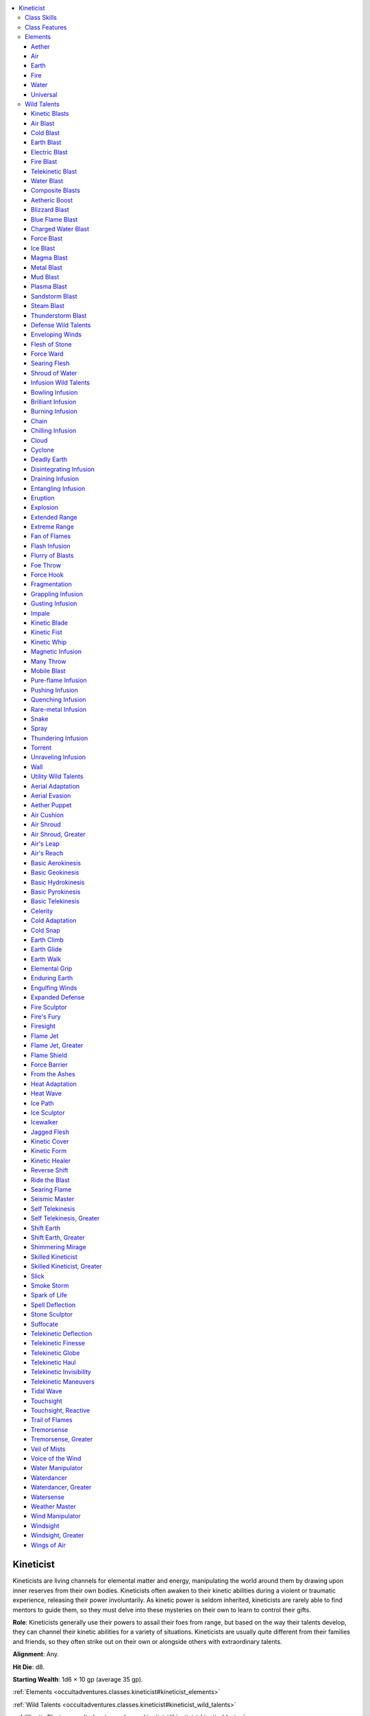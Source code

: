 
.. _`occultadventures.classes.kineticist`:

.. contents:: \ 

.. _`occultadventures.classes.kineticist#kineticist`:

Kineticist
###########

Kineticists are living channels for elemental matter and energy, manipulating the world around them by drawing upon inner reserves from their own bodies. Kineticists often awaken to their kinetic abilities during a violent or traumatic experience, releasing their power involuntarily. As kinetic power is seldom inherited, kineticists are rarely able to find mentors to guide them, so they must delve into these mysteries on their own to learn to control their gifts.

\ **Role**\ : Kineticists generally use their powers to assail their foes from range, but based on the way their talents develop, they can channel their kinetic abilities for a variety of situations. Kineticists are usually quite different from their families and friends, so they often strike out on their own or alongside others with extraordinary talents.

\ **Alignment**\ : Any.

\ **Hit Die**\ : d8.

\ **Starting Wealth**\ : 1d6 × 10 gp (average 35 gp).

:ref:`Elements <occultadventures.classes.kineticist#kineticist_elements>`

:ref:`Wild Talents <occultadventures.classes.kineticist#kineticist_wild_talents>`

:ref:`Kinetic Blasts <occultadventures.classes.kineticist#kineticist_kinetic_blasts>`

:ref:`Composite Blasts <occultadventures.classes.kineticist#kineticist_composite_blasts>`

:ref:`Defense Wild Talents <occultadventures.classes.kineticist#kineticist_defense_wild_talents>`

:ref:`Infusion Wild Talents <occultadventures.classes.kineticist#kineticist_infusion_wild_talents>`

:ref:`Utility Wild Talents <occultadventures.classes.kineticist#kineticist_utility_wild_talents>`

.. _`occultadventures.classes.kineticist#kineticist_progression_table`:

.. list-table:: Kineticist
   :header-rows: 1
   :class: contrast-reading-table
   :widths: auto

   * - Level
     - Base Attack Bonus
     - Fort Save
     - Ref Save
     - Will Save
     - Special
   * - 1st
     - +0
     - +2
     - +2
     - +0
     - Burn, elemental focus, gather power, infusion, kinetic blast
   * - 2nd
     - +1
     - +3
     - +3
     - +0
     - Elemental defense, utility wild talent
   * - 3rd
     - +2
     - +3
     - +3
     - +1
     - Elemental overflow +1, infusion
   * - 4th
     - +3
     - +4
     - +4
     - +1
     - Utility wild talent
   * - 5th
     - +3
     - +4
     - +4
     - +1
     - Infusion, infusion specialization 1, metakinesis (empower)
   * - 6th
     - +4
     - +5
     - +5
     - +2
     - Elemental overflow +2, internal buffer 1, utility wild talent
   * - 7th
     - +5
     - +5
     - +5
     - +2
     - Expanded element
   * - 8th
     - +6/+1
     - +6
     - +6
     - +2
     - Infusion specialization 2, utility wild talent
   * - 9th
     - +6/+1
     - +6
     - +6
     - +3
     - Elemental overflow +3, infusion, metakinesis (maximize)
   * - 10th
     - +7/+2
     - +7
     - +7
     - +3
     - Utility wild talent
   * - 11th
     - +8/+3
     - +7
     - +7
     - +3
     - Infusion, infusion specialization 3, internal buffer 2, supercharge
   * - 12th
     - +9/+4
     - +8
     - +8
     - +4
     - Elemental overflow +4, utility wild talent
   * - 13th
     - +9/+4
     - +8
     - +8
     - +4
     - Infusion, metakinesis (quicken)
   * - 14th
     - +10/+5
     - +9
     - +9
     - +4
     - Infusion specialization 4, utility wild talent
   * - 15th
     - +11/+6/+1
     - +9
     - +9
     - +5
     - Expanded element, elemental overflow +5
   * - 16th
     - +12/+7/+2
     - +10
     - +10
     - +5
     - Composite specialization, internal buffer 3, utility wild talent
   * - 17th
     - +12/+7/+2
     - +10
     - +10
     - +5
     - Infusion, infusion specialization 5, metakinesis (twice)
   * - 18th
     - +13/+8/+3
     - +11
     - +11
     - +6
     - Elemental overflow +6, utility wild talent
   * - 19th
     - +14/+9/+4
     - +11
     - +11
     - +6
     - Infusion, metakinetic master
   * - 20th
     - +15/+10/+5
     - +12
     - +12
     - +6
     - Infusion specialization 6, omnikinesis, utility wild talent

.. _`occultadventures.classes.kineticist#class_skills`:

Class Skills
*************

The kineticist's class skills are :ref:`Acrobatics <corerulebook.skills.acrobatics#acrobatics>`\  (Dex), :ref:`Craft <corerulebook.skills.craft#craft>`\  (Int), :ref:`Heal <corerulebook.skills.heal#heal>`\  (Wis), :ref:`Intimidate <corerulebook.skills.intimidate#intimidate>`\  (Cha), :ref:`Perception <corerulebook.skills.perception#perception>`\  (Wis), :ref:`Profession <corerulebook.skills.profession#profession>`\  (Wis), :ref:`Stealth <corerulebook.skills.stealth#stealth>`\  (Dex), and :ref:`Use Magic Device <corerulebook.skills.usemagicdevice#use_magic_device>`\  (Cha).

\ **Skill Ranks per Level**\ : 4 + Int modifier.

.. _`occultadventures.classes.kineticist#class_features`:

Class Features
***************

The following are the class features of the kineticist.

\ **Weapon and Armor Proficiency**\ : Kineticists are proficient with all simple weapons and light armor, but not shields.

\ **Elemental Focus (Su)**\ : At 1st level, a kineticist chooses one primary element on which to focus. This element determines how she accesses the raw power of the Ethereal Plane, and grants her access to specific wild talents (see below) and additional class skills. She can select aether (telekinesis), air (aerokinesis), earth (geokinesis), fire (pyrokinesis), or water (hydrokinesis). She gains her selected element's basic utility wild talent (basic telekinesis, basic aerokinesis, basic geokinesis, basic pyrokinesis, or basic hydrokinesis) as a bonus wild talent. See Elements for the specific abilities granted by each element.

\ **Wild Talents**\ : A kineticist can use wild talents—magical abilities similar to spells but drawn from the kineticist's innate psychic talent and usable at will. Wild talents are typically spell-like abilities (though some are supernatural abilities), and take a standard action to use unless otherwise noted. A wild talent always has the elemental descriptor or descriptors (aether, air, earth, fire, or water) matching its Element entry. A wild talent that can be used with any of several elements gains the appropriate elemental descriptor when used with an element. For example, the wall wild talent gains the earth descriptor when used by a geokineticist.

Every wild talent has an effective spell level. A kineticist can always select 1st-level wild talents, but she can select a wild talent of a higher level only if her kineticist level is at least double the wild talent's effective spell level. Kinetic blast and defense wild talents are always considered to have an effective spell level equal to 1/2 the kineticist's class level (to a maximum effective spell level of 9th at kineticist level 18th).

Unless otherwise noted, the DC for a saving throw against a wild talent is equal to 10 + the wild talent's effective spell level + the kineticist's Constitution modifier. The kineticist uses her Constitution modifier on all concentration checks for wild talents.

In addition to the wild talents she gains from her other class features, at 2nd level and every 2 levels thereafter, a kineticist selects a new utility wild talent from the list of options available to her. A kineticist can select only universal wild talents or those that match her element (see :ref:`Elemental Focus <advancedplayersguide.advancedfeats#elemental_focus>`\  above). At 6th, 10th, and 16th levels, a kineticist can replace one of her utility wild talents with another wild talent of the same level or lower. She can't replace a wild talent that she used to qualify for another of her wild talents.

\ **Burn (Ex)**\ : At 1st level, a kineticist can overexert herself to channel more power than normal, pushing past the limit of what is safe for her body by accepting burn. Some of her wild talents allow her to accept burn in exchange for a greater effect, while others require her to accept a certain amount of burn to use that talent at all. For each point of burn she accepts, a kineticist takes 1 point of nonlethal damage per character level. This damage can't be healed by any means other than getting a full night's rest, which removes all burn and associated nonlethal damage. Nonlethal damage from burn can't be reduced or redirected, and a kineticist incapable of taking nonlethal damage can't accept burn. A kineticist can accept only 1 point of burn per round. This limit rises to 2 points of burn at 6th level, and rises by 1 additional point every 3 levels thereafter. A kineticist can't choose to accept burn if it would put her total number of points of burn higher than 3 + her Constitution modifier (though she can be forced to accept more burn from a source outside her control). A kineticist who has accepted burn never benefits from abilities that allow her to ignore or alter the effects she receives from nonlethal damage.

\ **Kinetic Blast (Sp)**\ : At 1st level, a kineticist gains a kinetic blast wild talent of her choice. This kinetic blast must be a simple blast that matches her element. As a standard action, the kineticist can unleash a kinetic blast at a single target up to a range of 30 feet. She must have at least one hand free to aim the blast (or one prehensile appendage, if she doesn't have hands). All damage from a kinetic blast is treated as magic for the purpose of bypassing damage reduction. Kinetic blasts count as a type of weapon for the purpose of feats such as Weapon Focus. The kineticist is never considered to be wielding or gripping the kinetic blast (regardless of effects from form infusions), and she can't use Vital Strike feats with kinetic blasts. Even the weakest kinetic blast involves a sizable mass of elemental matter or energy, so kinetic blasts always deal full damage to swarms of any size (though only area blasts deal extra damage to swarms). A readied kinetic blast can be used to counterspell any spell of equal or lower level that shares its descriptor. A kinetic blast that deals energy damage of any type (including force) has the corresponding descriptor.

The various kinetic blasts, as well as additional rules for simple blasts, are described :ref:`here <occultadventures.classes.kineticist#kineticist_kinetic_blast>`\ .

\ **Gather Power (Su)**\ : If she has both hands free (or all of her prehensile appendages free, for unusual kineticists), a kineticist can gather energy or elemental matter as a move action. Gathering power creates an extremely loud, visible display in a 20-foot radius centered on the kineticist, as the energy or matter swirls around her. Gathering power in this way allows the kineticist to reduce the total burn cost of a blast wild talent she uses in the same round by 1 point. The kineticist can instead gather power for 1 full round in order to reduce the total burn cost of a blast wild talent used on her next turn by 2 points (to a minimum of 0 points). If she does so, she can also gather power as a move action during her next turn to reduce the burn cost by a total of 3 points. If the kineticist takes damage during or after gathering power and before using the kinetic blast that releases it, she must succeed at a concentration check (DC = 10 + damage taken + effective spell level of her kinetic blast) or lose the energy in a wild surge that forces her to accept a number of points of burn equal to the number of points by which her gathered power would have reduced the burn cost. This ability can never reduce the burn cost of a wild talent below 0 points.

\ **Infusion (Su)**\ : At 1st level, a kineticist gains an infusion wild talent from the list of options available based on her elemental focus. She gains additional infusions at 3rd, 5th, 9th, 11th, 13th, 17th, and 19th levels. By using infusions along with her kinetic blasts, a kineticist can alter her kinetic blasts to suit her needs. Infusions come in two types, each of which changes a kinetic blast differently: a substance infusion causes an additional effect, while a form infusion causes the kinetic blast to manifest in a different way. Each infusion can alter only certain kinds of kinetic blasts, which are listed in its Associated Blasts entry. Each time the kineticist uses one of her kinetic blast wild talents, she can apply up to one associated form infusion and up to one associated substance infusion. Some infusions change the action required to activate a kinetic blast or entirely transform the kinetic blast's normal effects. The burn cost listed in each infusion's Burn entry is added to the burn cost of the kinetic blast the infusion modifies.

The DC for a save against an infusion is based on the associated kinetic blast's effective spell level, not the level of the infusion. The DCs for form infusions are calculated using the kineticist's Dexterity modifier instead of her Constitution modifier. When a kineticist modifies a kinetic blast with a form infusion and a substance infusion that both require saving throws, each target first attempts a saving throw against the form infusion. If a target succeeds and a successful save negates the infusion's effects, the entire kinetic blast is negated; otherwise, the target then attempts a saving throw against the substance infusion. If a kineticist's form and substance infusions both alter the kinetic blast's damage, apply the substance infusion's alteration first.

At 5th, 11th, and 17th levels, a kineticist can replace one of her infusions with another infusion of the same effective spell level or lower. She can't replace an infusion that she used to qualify for another of her wild talents.

\ **Elemental Defense (Su)**\ : At 2nd level, a kineticist gains her element's :ref:`defense wild talent <occultadventures.classes.kineticist#kineticist_defense_wild_talents>`\ .

\ **Elemental Overflow (Ex)**\ : At 3rd level, a kineticist's body surges with energy from her chosen element whenever she accepts burn, causing her to glow with a nimbus of fire, weep water from her pores, or experience some other thematic effect. In addition, she receives a bonus on her attack rolls with kinetic blasts equal to the total number of points of burn she currently has, to a maximum bonus of +1 for every 3 kineticist levels she possesses. She also receives a bonus on damage rolls with her kinetic blast equal to double the bonus on attack rolls. The kineticist can suppress the visual effects of elemental overflow by concentrating for 1 full round, but doing so suppresses all of this ability's other benefits, as well. The next time the kineticist uses any wild talent, the visual effects and benefits return instantly.

As a kineticist's body becomes more and more suffused with her element, she begins to gain more powerful benefits. Starting at 6th level, whenever she has at least 3 points of burn, the kineticist gains a +2 size bonus to two physical ability scores of her choice. She also gains a chance to ignore the effects of a critical hit or sneak attack equal to 5% × her current number of points of burn. At 11th level, whenever the kineticist has at least 5 points of burn, these bonuses increase to a +4 size bonus to one physical ability score of her choice and a +2 size bonus to each of her other two physical ability scores. At 16th level, whenever the kineticist has at least 7 points of burn, these bonuses increase to a +6 size bonus to one physical ability score of her choice, a +4 size bonus to a second physical ability score of her choice, and a +2 size bonus to the remaining physical ability score.

\ **Infusion Specialization (Ex)**\ : At 5th level, whenever a kineticist uses one or more infusions with a blast, she reduces the combined burn cost of the infusions by 1. This can't reduce the total cost of the infusions used below 0. She reduces the burn cost by 1 additional point at 8th, 11th, 14th, 17th, and 20th levels.

\ **Metakinesis (Su)**\ : At 5th level, a kineticist gains the ability to alter her kinetic blasts as if with metamagic feats by accepting burn. By accepting 1 point of burn, she can empower her kinetic blast (as if using Empower Spell). At 9th level, by accepting 2 points of burn, she can maximize her kinetic blast as if using Maximize Spell. At 13th level, by accepting 3 points of burn, she can quicken her kinetic blast as if using Quicken Spell. At 17th level, by accepting 4 points of burn, the kineticist can use her kinetic blast twice with the same standard action, or swift action if she also uses metakinesis to quicken the blast. When she uses a double kinetic blast, all modifications, such as metakinesis and infusions, apply to both of the blasts, but the kineticist needs to pay the burn cost only once.

\ **Internal Buffer (Su)**\ : At 6th level, a kineticist's study of her body and the elemental forces that course through it allow her to form an internal buffer to store extra energy. The buffer starts empty and doesn't replenish each day, but the kineticist can accept 1 point of burn to add 1 point to the buffer as a full-round action, to a maximum of 1 point total. This maximum increases to 2 points at 11th level and to 3 points at 16th level. Once the kineticist adds points to her buffer, they remain indefinitely until she spends them. When she would otherwise accept burn, a kineticist can spend 1 point from her buffer to avoid accepting 1 point of burn. She cannot spend more than 1 point from her buffer in this way for a single wild talent. Points spent from the internal buffer don't activate elemental overflow or add to its effects. Similarly, this buffer can be used to exceed the limit on the number of points of burn the kineticist can accept in a single turn.

\ **Expanded Element (Su)**\ : At 7th level, a kineticist learns to use another element or expands her understanding of her own element. She can choose any element, including her primary element. She gains one of that element's simple blast wild talents that she does not already possess, if any. She also gains all composite blast wild talents whose prerequisites she meets, as well as the basic wild talent of her chosen expanded element (for instance, basic aerokinesis if she chooses air). See :ref:`Composite Blasts <occultadventures.classes.kineticist#kineticist_composite_blasts>`\  on for additional rules for and descriptions of composite blasts. She doesn't gain the defense wild talent of the expanded element.

If the kineticist's expanded element is different from her primary element, she treats her kineticist level as 4 levels lower for the purpose of determining which wild talents she can learn from her expanded element.

If the kineticist chooses to expand her understanding of an element she already has, she gains an additional utility wild talent or infusion of her choice from that element, as if from her infusion or wild talent class feature, as appropriate.

At 15th level, the kineticist can either select a new element or expand her understanding of her original element. She can't select the same element she selected at 7th level unless it is her primary element. She gains all the benefits from her new expanded element as listed above. However, if the kineticist selected her primary element as her expanded element at both 7th and 15th levels, her mastery of that element increases. For wild talents of her element, the kineticist gains a +1 bonus on attack rolls and damage rolls, as well as to caster level and DCs.

\ **Supercharge (Su)**\ : At 11th level, when using gather power as a move action, a kineticist can reduce the total burn cost of a single wild talent by 2 points instead of 1. When using gather power for 1 full round, she can reduce the burn cost of a single wild talent by 3 points instead of 2.

\ **Composite Specialization**\  \ **(Su)**\ : At 16th level, a kineticist becomes more adept at creating composite blasts. She reduces the burn cost of all composite blasts by 1 point. This can't reduce the cost of a composite blast below 0 points.

\ **Metakinetic Master (Su)**\ : At 19th level, a kineticist chooses one type of metakinesis, such as empower or quicken. She reduces the burn cost of that metakinesis by 1 point (to a minimum of 0 points).

\ **Omnikinesis (Su)**\ : At 20th level, a kineticist transcends the distinction between the different elements and can bend all creation to her will. By accepting 1 point of burn (in addition to any burn requirement of the kinetic blast she chooses), she can use any blast wild talent she doesn't know. By accepting 1 point of burn as a standard action, she can change any of her wild talents into any other wild talent of the same category (such as simple blasts or defense) for 24 hours, ignoring any elemental requirements or restrictions (but not any other requirements or restrictions).

.. _`occultadventures.classes.kineticist#kineticist_elements`: `occultadventures.classes.kineticist#elements`_

.. _`occultadventures.classes.kineticist#elements`:

Elements
*********

A kineticist can choose from among the following elements. Infusion wild talents are marked with a dagger (†); all other wild talents listed below are utility wild talents.

.. _`occultadventures.classes.kineticist#aether`:

Aether
=======

Kineticists who focus on the element of aether—a rare substance formed when elemental energy affects the Ethereal Plane—are called telekineticists. Telekineticists use strands of aether to move objects with their minds.

\ **Class Skills**\ : A telekineticist adds :ref:`Knowledge <corerulebook.skills.knowledge#knowledge>`\  (engineering) and :ref:`Sleight of Hand <corerulebook.skills.sleightofhand#sleight_of_hand>`\  to her list of class skills.

\ **Wild Talents**\ : 1st—basic telekinesis, kinetic cover, kinetic healer, pushing infusion\ *†*\ , telekinetic finesse; 2nd—bowling infusion\ *†*\ , telekinetic haul; 3rd—foe throw\ *†*\ , force hook\ *†*\ , self telekinesis, telekinetic invisibility, touchsight; 4th—telekinetic maneuvers; 5th—aether puppet, force barrier, self telekinesis (greater), touchsight (reactive); 6th—disintegrating infusion\ *†*\ , suffocate; 7th—spell deflection; 8th—many throw\ *†*\ , telekinetic deflection, telekinetic globe.

.. _`occultadventures.classes.kineticist#air`:

Air
====

Kineticists who focus on the element of air are called aerokineticists. Aerokineticists often control air flow or electricity, specializing in mobility and ranged combat.

\ **Class Skills**\ : An aerokineticist adds :ref:`Fly <corerulebook.skills.fly#fly>`\  and :ref:`Knowledge <corerulebook.skills.knowledge#knowledge>`\  (nature) to her list of class skills.

\ **Wild Talents**\ : 1st—aerial adaptation, air cushion, air shroud, air's leap, air's reach, basic aerokinesis, gusting infusion\ *†*\ , pushing infusion\ *†*\ , thundering infusion\ *†*\ , voice of the wind; 3rd—aerial evasion, celerity, engulfing winds, magnetic infusion\ *†*\ , torrent\ *†*\ , windsight, wings of air; 4th—cyclone\ *†*\ ; 5th—air shroud (greater), chain\ *†*\ , windsight (greater); 6th—suffocate, wind manipulator; 7th—cloud\ *†*\ ; 8th—weather master.

.. _`occultadventures.classes.kineticist#earth`:

Earth
======

Kineticists who focus on the element of earth are called geokineticists. Geokineticists manipulate the earth itself, and they are masters of defensive techniques.

\ **Class Skills**\ : A geokineticist adds :ref:`Climb <corerulebook.skills.climb#climb>`\  and :ref:`Knowledge <corerulebook.skills.knowledge#knowledge>`\  (dungeoneering) to her list of class skills.

\ **Wild Talents**\ : 1st—basic geokinesis, earth walk, kinetic cover, pushing infusion\ *†*\ ; 2nd—bowling infusion\ *†*\ , earth climb, entangling infusion\ *†*\ ; 3rd—impale\ *†*\ , jagged flesh, magnetic infusion\ *†*\ , rare-metal infusion\ *†*\ , tremorsense; 4th—enduring earth, shift earth; 5th—earth glide, stone sculptor, tremorsense (greater); 6th—deadly earth\ *†*\ ; 7th—fragmentation\ *†*\ , shift earth (greater); 9th—seismic master.

.. _`occultadventures.classes.kineticist#fire`:

Fire
=====

Kineticists who focus on the element of fire are called pyrokineticists. Pyrokineticists wield elemental fire as a potent weapon, and they possess a powerful offense.

\ **Class Skills**\ : A pyrokineticist adds :ref:`Escape Artist <corerulebook.skills.escapeartist#escape_artist>`\  and :ref:`Knowledge <corerulebook.skills.knowledge#knowledge>`\  (nature) to her list of class skills.

\ **Wild Talents**\ : 1st—basic pyrokinesis, burning infusion\ *†*\ , cold adaptation, fan of flames\ *†*\ , fire sculptor, fire's fury, heat adaptation; 2nd—searing flame; 3rd—eruption\ *†*\ , firesight, flame jet, heat wave, smoke storm, torrent\ *†*\ ; 4th—flash infusion\ *†*\ ; 5th—flame jet (greater), flame shield, trail of flames, unraveling infusion\ *†*\ ; 6th—brilliant infusion\ *†*\ ; 7th—explosion\ *†*\ , pure-flame infusion\ *†*\ ; 9th—from the ashes.

.. _`occultadventures.classes.kineticist#water`:

Water
======

Kineticists who focus on the element of water are called hydrokineticists. Hydrokineticists master the flow of water or the numbing chill of cold, and they are known for their versatility and flowing forms, like the ever-changing currents.

\ **Class Skills**\ : A hydrokineticist adds :ref:`Knowledge <corerulebook.skills.knowledge#knowledge>`\  (nature) and :ref:`Swim <corerulebook.skills.swim#swim>`\  to her list of class skills.

\ **Wild Talents**\ : 1st—basic hydrokinesis, cold adaptation, heat adaptation, icewalker, kinetic cover, kinetic healer, pushing infusion\ *†*\ , quenching infusion\ *†*\ , slick; 2nd—entangling infusion\ *†*\ , veil of mists; 3rd—cold snap, impale\ *†*\ , torrent\ *†*\ , water manipulator, waterdancer; 4th—ice sculptor, spray\ *†*\ , watersense; 5th—chilling infusion\ *†*\ , shimmering mirage, waterdancer (greater); 6th—ice path, suffocate; 7th—cloud\ *†*\ , fragmentation\ *†*\ ; 9th—tidal wave.

.. _`occultadventures.classes.kineticist#universal`:

Universal
==========

The following wild talents are available to all kineticists.

\ **Wild Talents**\ : 1st—draining infusion\ *†*\ , extended range\ *†*\ , kinetic blade\ *†*\ , kinetic fist\ *†*\ , skilled kineticist; 2nd—skilled kineticist (greater); 3rd—elemental grip, extreme range\ *†*\ , flurry of blasts\ *†*\ , kinetic whip\ *†*\ , mobile blast\ *†*\ , snake\ *†*\ ; 4th—expanded defense; 5th—grappling infusion\ *†*\ , kinetic form, spark of life, wall\ *†*\ ; 6th—ride the blast; 8th—reverse shift.

.. _`occultadventures.classes.kineticist#kineticist_wild_talents`: `occultadventures.classes.kineticist#wild_talents`_

.. _`occultadventures.classes.kineticist#wild_talents`:

Wild Talents
*************

Kineticists' wild talents shape the expression of their powers.

.. _`occultadventures.classes.kineticist#kineticist_kinetic_blasts`: `occultadventures.classes.kineticist#kinetic_blasts`_

.. _`occultadventures.classes.kineticist#kinetic_blasts`:

Kinetic Blasts
===============

Kinetic blasts comprise simple and composite blasts.

\ **Simple Blasts**

A kineticist gains a simple blast from her primary element at 1st level—some elements offer more than one option. When a kineticist gains a new element via the expanded element class feature, she gains a simple blast from that element as well. Each simple blast is either a physical blast or an energy blast. Physical blasts are ranged attacks that deal an amount of damage equal to 1d6+1 + the kineticist's Constitution modifier, increasing by 1d6+1 for every 2 kineticist levels beyond 1st. Spell resistance doesn't apply against physical blasts. Energy blasts are ranged touch attacks that deal an amount of damage equal to 1d6 + 1/2 the kineticist's Constitution modifier, increasing by 1d6 for every 2 kineticist levels beyond 1st.

.. _`occultadventures.classes.kineticist#air_blast`:

Air Blast
==========

\ **Element**\  air; \ **Type**\ simple blast (Sp); \ **Level**\  —; \ **Burn**\  0

\ **Blast Type**\ physical; \ **Damage**\  bludgeoning

You batter a single foe with a gust of air.

.. _`occultadventures.classes.kineticist#cold_blast`:

Cold Blast
===========

\ **Element**\  water; \ **Type**\ simple blast (Sp); \ **Level**\  —; \ **Burn**\  0

\ **Blast Type**\ energy; \ **Damage**\  cold

You emit a beam of utter cold to freeze a single foe.

.. _`occultadventures.classes.kineticist#earth_blast`:

Earth Blast
============

\ **Element**\  earth; \ **Type**\ simple blast (Sp); \ **Level**\  —; \ **Burn**\  0

\ **Blast Type**\ physical; \ **Damage**\  bludgeoning, piercing, or slashing

You shape earth into clumps or shards and send them flying at a foe.

.. _`occultadventures.classes.kineticist#electric_blast`:

Electric Blast
===============

\ **Element**\  air; \ **Type**\ simple blast (Sp); \ **Level**\  —; \ **Burn**\  0

\ **Blast Type**\ energy; \ **Damage**\  electricity

You shoot an arc of electricity to shock a single foe.

.. _`occultadventures.classes.kineticist#fire_blast`:

Fire Blast
===========

\ **Element**\  fire; \ **Type**\ simple blast (Sp); \ **Level**\  —; \ **Burn**\  0

\ **Blast Type**\ energy; \ **Damage**\  fire

You unleash a gout of flickering fire to burn a single foe.

.. _`occultadventures.classes.kineticist#telekinetic_blast`:

Telekinetic Blast
==================

\ **Element**\  aether; \ **Type**\ simple blast (Sp); \ **Level**\  —; \ **Burn**\  0

\ **Blast Type**\ physical; \ **Damage**\  bludgeoning, piercing, or slashing

You throw a nearby unattended object at a single foe as a ranged attack. The object must weigh no more than 5 pounds per kineticist level you possess. If the attack hits, the target and the thrown object each take the blast's damage. Since the object is enfolded in strands of aether, even if you use this power on a magic weapon or other unusual object, the attack doesn't use any of the magic weapon's bonuses or effects; it simply deals your blast damage. Alternatively, you can loosen the strands of aether in order to deal damage to both the object and the target as though you had thrown the object yourself (instead of dealing your normal blast damage). You substitute your Constitution modifier for your Strength modifier if throwing the object would have added your Strength modifier on the damage roll, and you don't take the –4 penalty on the attack roll for throwing an object that wasn't designed to be thrown. In this case, the object's special effects apply (including effects from its materials), and if the object is a weapon, you must be proficient with it and able to wield it with one hand; otherwise, the item deals damage as a one-handed improvised weapon for a creature of your size.

.. _`occultadventures.classes.kineticist#water_blast`:

Water Blast
============

\ **Element**\  water; \ **Type**\ simple blast (Sp); \ **Level**\  —; \ **Burn**\  0

\ **Blast Type**\ physical; \ **Damage**\  bludgeoning

You slam a single foe with a stream of water.

.. _`occultadventures.classes.kineticist#kineticist_composite_blasts`: `occultadventures.classes.kineticist#composite_blasts`_

.. _`occultadventures.classes.kineticist#composite_blasts`:

Composite Blasts
=================

Composite blasts combine elements to form a new blast. When a kineticist gains a new element through expanded element, she gains access to all composite blasts for which she qualifies. Most composite blasts are either physical or energy blasts, like simple blasts. Physical composite blasts deal an amount of damage equal to 2d6+2 + the kineticist's Constitution modifier, increasing by 2d6+2 for every 2 kineticist levels beyond 1st; energy composite blasts deal an amount of damage equal to 2d6 + 1/2 the kineticist's Constitution modifier, increasing by 2d6 for every 2 kineticist levels beyond 1st.

.. _`occultadventures.classes.kineticist#aetheric_boost`:

Aetheric Boost
===============

\ **Element**\  aether; \ **Type**\  composite blast (Sp); \ **Level**\  —; \ **Burn**\  2

\ **Prerequisites**\  telekinetic blast, expanded element (any)

\ **Blast Type**\  special; \ **Damage**\  see text

You infuse a simple blast you know with aether, causing it to deal 1 additional point of damage of the same type for each of its damage dice; it otherwise acts as the simple blast. At 15th level, you can also infuse a composite blast with aether. To infuse a composite blast in this way, you must accept 1 additional point of burn.

.. _`occultadventures.classes.kineticist#blizzard_blast`:

Blizzard Blast
===============

\ **Elements**\  air and water; \ **Type**\  composite blast (Sp); \ **Level**\  —; \ **Burn**\  2

\ **Prerequisites**\  air blast, cold blast

\ **Blast Type**\ physical; \ **Damage**\  half piercing, half cold

You unleash a directed blizzard at a single target.

.. _`occultadventures.classes.kineticist#blue_flame_blast`:

Blue Flame Blast
=================

\ **Element**\  fire; \ **Type**\  composite blast (Sp); \ **Level**\  —; \ **Burn**\  2

\ **Prerequisites**\  primary element (fire), expanded element (fire)

\ **Blast Type**\ energy; \ **Damage**\  fire

You unleash a concentrated blast of intense blue flame.

.. _`occultadventures.classes.kineticist#charged_water_blast`:

Charged Water Blast
====================

\ **Elements**\  air and water; \ **Type**\  composite blast (Sp); \ **Level**\  —; \ **Burn**\  2

\ **Prerequisites**\  electric blast, water blast

\ **Blast Type**\ physical; \ **Damage**\  half bludgeoning, half electricity

You slam a single foe with a stream of electrically charged water.

.. _`occultadventures.classes.kineticist#force_blast`:

Force Blast
============

\ **Element**\  aether; \ **Type**\  composite blast (Sp); \ **Level**\  —; \ **Burn**\  2

\ **Prerequisites**\  primary element (aether), expanded element (aether)

\ **Blast Type**\ energy; \ **Damage**\  force (see text)

You throw a burst of force at a foe. Force blast deals damage as a simple energy blast instead of a composite energy blast.

.. _`occultadventures.classes.kineticist#ice_blast`:

Ice Blast
==========

\ **Element**\  water; \ **Type**\  composite blast (Sp); \ **Level**\  —; \ **Burn**\  2

\ **Prerequisites**\  primary element (water), expanded element (water)

\ **Blast Type**\ physical; \ **Damage**\  half piercing, half cold

You shoot a chilling icicle to stab a single foe.

.. _`occultadventures.classes.kineticist#magma_blast`:

Magma Blast
============

\ **Elements**\  earth and fire; \ **Type**\  composite blast (Sp); \ **Level**\  —; \ **Burn**\  2

\ **Prerequisites**\  earth blast, fire blast

\ **Blast Type**\ physical; \ **Damage**\  half bludgeoning, half fire

You use your fire to superheat the earth into a flow of magma, which you send against a single foe.

.. _`occultadventures.classes.kineticist#metal_blast`:

Metal Blast
============

\ **Element**\  earth; \ **Type**\  composite blast (Sp); \ **Level**\  —; \ **Burn**\  2

\ **Prerequisites**\  primary element (earth), expanded element (earth)

\ **Blast Type**\ physical; \ **Damage**\  bludgeoning, piercing, or slashing

You shape metal into clumps, shards, or blades and send them flying.

.. _`occultadventures.classes.kineticist#mud_blast`:

Mud Blast
==========

\ **Elements**\  earth and water; \ **Type**\  composite blast (Sp); \ **Level**\  —; \ **Burn**\  2

\ **Prerequisites**\  earth blast, water blast

\ **Blast Type**\ physical; \ **Damage**\  bludgeoning

You infuse your water into the earth to create a powerful ball of mud and slam a single foe.

.. _`occultadventures.classes.kineticist#plasma_blast`:

Plasma Blast
=============

\ **Elements**\ air and fire; \ **Type**\  composite blast (Sp); \ **Level**\  —; \ **Burn**\  2

\ **Prerequisites**\  air blast, fire blast

\ **Blast Type**\ physical; \ **Damage**\  half bludgeoning, half fire

You launch a gust of air and then use your fire to superheat the gust into plasma just as it strikes a single foe.

.. _`occultadventures.classes.kineticist#sandstorm_blast`:

Sandstorm Blast
================

\ **Elements**\  air and earth; \ **Type**\  composite blast (Sp); \ **Level**\  —; \ **Burn**\  2

\ **Prerequisites**\  air blast, earth blast

\ **Blast Type**\ physical; \ **Damage**\  piercing and slashing

You use your air to churn up sand, firing a flensing gust at a foe.

.. _`occultadventures.classes.kineticist#steam_blast`:

Steam Blast
============

\ **Elements**\  fire and water; \ **Type**\  composite blast (Sp); \ **Level**\  —; \ **Burn**\  2

\ **Prerequisites**\  fire blast, water blast

\ **Blast Type**\ physical; \ **Damage**\  half bludgeoning, half fire

You use your fire to superheat water into steam just as it strikes.

.. _`occultadventures.classes.kineticist#thunderstorm_blast`:

Thunderstorm Blast
===================

\ **Element**\  air; \ **Type**\  composite blast (Sp); \ **Level**\  —; \ **Burn**\  2

\ **Prerequisites**\  primary element (air), expanded element (air)

\ **Blast Type**\ physical; \ **Damage**\  half bludgeoning, half electricity

You batter a single foe with a gust of air crackling with electricity.

.. _`occultadventures.classes.kineticist#kineticist_defense_wild_talents`: `occultadventures.classes.kineticist#defense_wild_talents`_

.. _`occultadventures.classes.kineticist#defense_wild_talents`:

Defense Wild Talents
=====================

A kineticist gains the defense wild talent from her primary element at 2nd level.

.. _`occultadventures.classes.kineticist#enveloping_winds`:

Enveloping Winds
=================

\ **Element**\  air; \ **Type**\ defense (Su); \ **Level**\  —; \ **Burn**\  0

You constantly surround yourself with a whirling torrent of air, crackling arcs of lightning, or both to protect yourself from ranged attacks. All ranged attacks made with physical weapons suffer a 20% miss chance against you, except for attacks from massive weapons such as a giant's thrown boulder or a ballista. This ability has no effect on ray attacks. The miss chance increases by 5% for every 5 kineticist levels you possess beyond 2nd. By accepting 1 point of burn, you can increase the miss chance by 5% until the next time your burn is removed. You can continue to accept points of burn to increase the miss chance further, up to a maximum of 75%. Whenever you accept burn while using an air wild talent, the energy surging through you causes your enveloping winds to also affect non-physical ranged attacks such as ray attacks for 1 round. You can dismiss or restore this effect as an immediate action.

.. _`occultadventures.classes.kineticist#flesh_of_stone`:

Flesh of Stone
===============

\ **Element**\  earth; \ **Type**\ defense (Su); \ **Level**\  —; \ **Burn**\  0

Your skin hardens like stone, dampening the impact of most attacks. You gain DR 1/adamantine. This DR increases by 1 for every 2 kineticist levels you possess beyond 2nd. By accepting 1 point of burn, you can increase the DR by 1 until the next time your burn is removed, to a maximum DR equal to your kineticist level. Whenever you accept burn while using an earth wild talent, the energy surging through you causes your damage reduction to change from DR/adamantine to DR/— for 1 round. You can dismiss and restore this effect as an immediate action.

.. _`occultadventures.classes.kineticist#force_ward`:

Force Ward
===========

\ **Element**\  aether; \ **Type**\ defense (Su); \ **Level**\  —; \ **Burn**\  0

You constantly surround yourself with a ward of force. You gain a number of temporary hit points equal to your kineticist level. You always lose these temporary hit points first, even before other temporary hit points. If an attack deals less damage than you still have as temporary hit points from force ward, it still reduces those temporary hit points but otherwise counts as a miss for the purpose of abilities that trigger on a hit or a miss. These temporary hit points regenerate at a rate of 1 per minute. By accepting 1 point of burn as a standard action, you can increase the maximum number of temporary hit points provided by your force ward by half your kineticist level until the next time your burn is removed. If you use this ability multiple times, the increases stack. For every 2 points of burn you accept in this way, your force ward's rate of regeneration increases by 1 hit point per minute. Whenever you accept burn while using an aether wild talent, you siphon some of the energy from the aether flowing through you and your force ward recovers a number of temporary hit points equal to your character level, up to its current maximum. You can dismiss or restore your force ward as an immediate action, but doing so doesn't change the number of temporary hit points available, and the temporary hit points don't recover while this ability is inactive.

.. _`occultadventures.classes.kineticist#searing_flesh`:

Searing Flesh
==============

\ **Element**\  fire; \ **Type**\ defense (Su); \ **Level**\  —; \ **Burn**\  0

Your body becomes painfully hot. Whenever a creature hits you with a natural attack or an unarmed strike, that creature takes 1 point of fire damage per 4 kineticist levels you possess (minimum 1 point of fire damage). A creature in a grapple with you takes double this amount of damage at the end of each of its turns. Weapons that strike you also take this damage, though the damage is unlikely to penetrate the weapon's hardness. By accepting 1 point of burn, you can increase this damage by 1 point per 4 kineticist levels you possess until the next time your burn is removed. You can increase the damage in this way up to seven times.

Whenever you accept burn while using a fire wild talent, the surging flame causes your searing flesh to deal double its current amount of damage for 1 round (a creature in a grapple with you takes a total of four times as much damage as normal). You can dismiss or restore this effect as an immediate action.

.. _`occultadventures.classes.kineticist#shroud_of_water`:

Shroud of Water
================

\ **Element**\  water; \ **Type**\ defense (Su); \ **Level**\  —; \ **Burn**\  0

You surround yourself with a shroud of water, ice, or both that protects you from harm. The shroud can either cover your body, functioning as armor, or float around you and block attacks, functioning as a shield. It grants either a +4 armor bonus to AC or a +2 shield bonus to AC, and you can change the type of bonus as a standard action. This bonus increases by 1 for every 4 kineticist levels you possess beyond 2nd. By accepting 1 point of burn, you can increase the bonus by 1 until the next time your burn is removed. You can increase the bonus multiple times in this way, but it can't be increased by more than 50% of its starting value. When you change the shroud to grant a shield bonus, any bonus in excess of this limit doesn't apply, but it remains if you change the shroud's bonus type again. Whenever you accept burn while using a water wild talent, the water coalescing around you allows your shroud to grant both the armor bonus and the shield bonus for 1 round. You can dismiss or restore this effect as an immediate action.

.. _`occultadventures.classes.kineticist#kineticist_infusion_wild_talents`: `occultadventures.classes.kineticist#infusion_wild_talents`_

.. _`occultadventures.classes.kineticist#infusion_wild_talents`:

Infusion Wild Talents
======================

Infusion wild talents change the way kineticists use their kinetic blasts.

.. _`occultadventures.classes.kineticist#bowling_infusion`:

Bowling Infusion
=================

\ **Element**\  aether or earth; \ **Type**\  substance infusion; \ **Level**\  2; \ **Burn**\  2

\ **Associated Blasts**\  earth, magma, metal, mud, telekinetic

\ **Saving Throw**\  none

You bowl your foes over with the sheer mass of your kinetic blast. Attempt a trip combat maneuver check against each target damaged by your infused blast, using your Constitution modifier instead of your Strength modifier to determine your Combat Maneuver Bonus.

.. _`occultadventures.classes.kineticist#brilliant_infusion`:

Brilliant Infusion
===================

\ **Element**\  fire; \ **Type**\  substance infusion; \ **Level**\  6; \ **Burn**\  4

\ **Prerequisite**\  flash infusion

\ **Associated Blasts**\  blue flame, fire, plasma

\ **Saving Throw**\  none

Your kinetic blast leaves an afterglow that banishes the darkness. Treat each square of the path of your ranged attack kinetic blast, the target square of your melee attack kinetic blast, or the area of your area of effect kinetic blast as the center of a :ref:`continual flame <corerulebook.spells.continualflame#continual_flame>`\  effect that lasts until the end of your next turn. This effect counts as a 6th-level spell with the light descriptor.

.. _`occultadventures.classes.kineticist#burning_infusion`:

Burning Infusion
=================

\ **Element**\  fire; \ **Type**\  substance infusion; \ **Level**\  1; \ **Burn**\  1

\ **Associated Blasts**\  blue flame, fire, magma, plasma

\ **Saving Throw**\  Reflex negates

Your kinetic blast ignites your foes. Whenever an infused blast hits a foe and penetrates its spell resistance, that foe catches on fire, regardless of whether it takes damage. A foe that catches fire takes 1d6 points of fire damage each round until the fire is extinguished. Against a creature on fire from this infusion, any fire kinetic blasts gain a +2 bonus on attack rolls, to DCs, and on caster level checks to overcome spell resistance.

.. _`occultadventures.classes.kineticist#chain`:

Chain
======

\ **Element**\  air; \ **Type**\  form infusion; \ **Level**\  5; \ **Burn**\  3

\ **Associated Blasts**\  electric

\ **Saving Throw**\  none

Your electric blast leaps from target to target. When you hit a target with your infused blast, you can attempt a ranged touch attack against an additional target that is within 30 feet of the first. Each additional attack originates from the previous target, which could alter cover and other conditions. Each additional target takes 1d6 fewer points of damage than the last (for example, 3d6 becomes 2d6), and you can't chain the blast back to a previous target. You can continue chaining your blasts until a blast misses or fails to deal damage, or until your blast is reduced to a single damage die.

.. _`occultadventures.classes.kineticist#chilling_infusion`:

Chilling Infusion
==================

\ **Element**\  water; \ **Type**\  substance infusion; \ **Level**\  5; \ **Burn**\  3

\ **Associated Blasts**\  blizzard, cold, ice

\ **Saving Throw**\  Fortitude negates

Your kinetic blast chills your foes to the bone, making their movements sluggish. Whenever an infused blast deals cold damage to a foe, that foe is staggered for 1 round.

.. _`occultadventures.classes.kineticist#cloud`:

Cloud
======

\ **Element**\  air or water; \ **Type**\  form infusion; \ **Level**\  7; \ **Burn**\  4

\ **Prerequisite**\  extended range

\ **Associated Blasts**\  blizzard, sandstorm, steam, thunderstorm

\ **Saving Throw**\  none

You release your power in a diffuse cloud. You can center this 20-foot-radius spread anywhere within 120 feet of you. All creatures and objects within the cloud when you create it automatically take 1/4 the normal amount of damage from your blast with no saving throw. Any time a creature enters the cloud, it takes half the normal amount of damage from your blast, as do creatures that end their turns in the cloud. Your cloud obscures vision as :ref:`obscuring mist <corerulebook.spells.obscuringmist#obscuring_mist>`\ . It lasts for a number of rounds equal to your Constitution modifier or until you use the cloud infusion again.

.. _`occultadventures.classes.kineticist#cyclone`:

Cyclone
========

\ **Element**\  air; \ **Type**\  form infusion; \ **Level**\  4; \ **Burn**\  3

\ **Associated Blasts**\  air, blizzard, sandstorm, thunderstorm

\ **Saving Throw**\  Reflex half

You create a circular rush of wind. All creatures and objects within a 20-foot-radius burst centered on you take half your blast's normal amount of damage. The saving throw DC is Dexterity-based.

.. _`occultadventures.classes.kineticist#deadly_earth`:

Deadly Earth
=============

\ **Element**\  earth; \ **Type**\  form infusion; \ **Level**\  6; \ **Burn**\  4

\ **Prerequisite**\  extended range

\ **Associated Blasts**\  earth, magma, metal, mud

\ **Saving Throw**\  none

You infuse the ground in a 20-foot radius anywhere within 120 feet of you on an earthen surface (if you are using a metal blast, this infusion affects a metal surface instead). The ground roils and buckles beneath the affected area. All creatures and objects in contact with the ground within the area when you create it automatically take 1/4 of the normal damage from your blast with no saving throw. Any time a creature enters the area, it takes half the normal damage from your blast, as do creatures that end their turns in the area. The entire area counts as difficult terrain. This infusion lasts for a number of rounds equal to your Constitution modifier or until you use it again.

.. _`occultadventures.classes.kineticist#disintegrating_infusion`:

Disintegrating Infusion
========================

\ **Element**\  aether; \ **Type**\  substance infusion; \ **Level**\  6; \ **Burn**\  4

\ **Associated Blasts**\  force

\ **Saving Throw**\  Fortitude partial; see text

You can use force to rip your targets apart. Against creatures, your kinetic blast deals double its normal amount of damage, but targets receive a saving throw to reduce the damage to half the blast's normal amount of damage (for a total of 1/4 of the blast's increased damage). Any creature reduced to 0 or fewer hit points by the blast is disintegrated, as the spell :ref:`disintegrate <corerulebook.spells.disintegrate#disintegrate>`\ . You can use the infused blast to destroy force effects or objects as :ref:`disintegrate <corerulebook.spells.disintegrate#disintegrate>`\ , but for each force effect or 10-foot cube of nonliving matter you destroy in this way, you must accept 1 point of burn, which can't be reduced by effects such as infusion specialization or gather power.

.. _`occultadventures.classes.kineticist#draining_infusion`:

Draining Infusion
==================

\ **Element**\  universal; \ **Type**\  substance infusion; \ **Level**\  1; \ **Burn**\  1

\ **Associated Blasts**\  any simple

\ **Saving Throw**\  Fortitude partial; see text

You can drain elemental energy and matter from your foes to strengthen your next attack. When you use this infusion, your kinetic blast affects only creatures with a subtype matching your kinetic blast's element (for instance, a fire blast would damage only creatures of the fire subtype). Against such creatures, your blast targets touch AC (if it requires an attack roll) and always allows spell resistance. Because you are draining energy from the target, your blast doesn't apply your elemental overflow bonuses or Constitution modifier. The target can attempt a Fortitude save to take 1/4 the normal amount of damage. Draining infusion ignores any damage reduction, resistances, and immunities the creature might possess. If at least one creature fails its saving throw against your draining infusion, you can reduce the total burn cost of any one blast wild talent used before the end of your next turn by 1, or by 2 if you have the supercharge ability. If you use draining infusion again before applying this reduction, you still deal the damage from that draining infusion, but the burn reductions don't stack.

.. _`occultadventures.classes.kineticist#entangling_infusion`:

Entangling Infusion
====================

\ **Element**\  earth or water; \ **Type**\  substance infusion; \ **Level**\  2; \ **Burn**\  2

\ **Associated Blasts**\  blizzard, cold, earth, ice, magma, metal, mud, sandstorm

\ **Saving Throw**\  Reflex negates

Your kinetic blast surrounds your foes in elemental matter. Whenever a blast with this infusion deals damage to a foe, that foe becomes entangled for 1 minute. The foe can remove this condition as a standard action with a successful :ref:`Escape Artist <corerulebook.skills.escapeartist#escape_artist>`\  or Strength check (with the same DC as for saves against your kinetic blast) or by dealing an amount of damage to the entangling matter equal to double your kineticist level (the matter has hardness 0). If the foe was already entangled by this infusion and fails its save against a second instance of this infusion, the increased amount of elemental matter fuses to the ground, causing the foe to be rooted in place as though anchored to an immobile object.

.. _`occultadventures.classes.kineticist#eruption`:

Eruption
=========

\ **Element**\  fire; \ **Type**\  form infusion; \ **Level**\  3; \ **Burn**\  2

\ **Prerequisite**\  extended range

\ **Associated Blasts**\  blue flame, fire, magma, steam

\ **Saving Throw**\  Reflex half

Your kinetic blast erupts from the ground in a pillar centered anywhere within 120 feet of you. The pillar affects all creatures and objects in a 10-foot-radius cylinder that extends 40 feet above the ground. An energy blast infused with eruption deals its normal damage to each target, while a physical blast deals half its normal amount of damage. The saving throw DC is Dexterity-based.

.. _`occultadventures.classes.kineticist#explosion`:

Explosion
==========

\ **Element**\  fire; \ **Type**\  form infusion; \ **Level**\  7; \ **Burn**\  4

\ **Prerequisite**\  extended range

\ **Associated Blasts**\  blue flame, fire

\ **Saving Throw**\  Reflex half

You focus your energy on a point in space and create a controlled explosion. You can center the explosion anywhere within 120 feet of you, and you can choose the radius of the spread to be 5, 10, 15, or 20 feet. All creatures and objects within the explosion take your blast's damage. The saving throw DC is Dexterity-based.

.. _`occultadventures.classes.kineticist#extended_range`:

Extended Range
===============

\ **Element**\  universal; \ **Type**\  form infusion; \ **Level**\  1; \ **Burn**\  1

\ **Associated Blasts**\  any

\ **Saving Throw**\  none

Your kinetic blast can strike any target within 120 feet.

.. _`occultadventures.classes.kineticist#extreme_range`:

Extreme Range
==============

\ **Element**\  universal; \ **Type**\  form infusion; \ **Level**\  3; \ **Burn**\  2

\ **Prerequisite**\ extended range

\ **Associated Blasts**\  any

\ **Saving Throw**\  none

Your kinetic blast can strike any target within 480 feet.

.. _`occultadventures.classes.kineticist#fan_of_flames`:

Fan of Flames
==============

\ **Element**\  fire; \ **Type**\  form infusion; \ **Level**\  1; \ **Burn**\  1

\ **Associated Blasts**\  blue flame, fire

\ **Saving Throw**\  Reflex half

Your kinetic blast extends in a fan of flames, damaging all creatures and objects in a 15-foot cone. The saving throw DC is Dexterity-based.

.. _`occultadventures.classes.kineticist#flash_infusion`:

Flash Infusion
===============

\ **Element**\  fire; \ **Type**\  substance infusion; \ **Level**\  4; \ **Burn**\  3

\ **Associated Blasts**\  blue flame, fire, plasma

\ **Saving Throw**\  Will negates

Your kinetic blast is so bright that it blinds your foes. Whenever an infused blast hits a foe and penetrates its spell resistance, that foe must succeed at a Will save or be blinded for 1 round, regardless of whether it takes damage from the blast. You can reduce the blast's damage by half to increase the DC of this save by 2.

.. _`occultadventures.classes.kineticist#flurry_of_blasts`:

Flurry of Blasts
=================

\ **Element**\  universal; \ **Type**\  form infusion; \ **Level**\  3; \ **Burn**\  2

\ **Prerequisite**\  extended range

\ **Associated Blasts**\  any

\ **Saving Throw**\  none

Instead of a single kinetic blast, you shoot two kinetic blasts at targets within 120 feet that each deal damage as if your kineticist level were 1st (effects or abilities that increase your kinetic blast's damage don't apply). At 10th level, you can shoot three blasts with flurry of blasts; this increases to four blasts at 16th level and to five blasts at 20th level. If you are under the effect of :ref:`haste <corerulebook.spells.haste>`\  or similar magic that increases your number of attacks in a full-attack action, the number of kinetic blasts in your flurry of blasts increases by 1.

No two targets can be more than 30 feet apart. You must assign the targets of all your blasts before rolling any of the attacks. Any blast beyond the first that hits the same target adds 1d6 points of damage; bonuses and penalties to damage don't apply. If you are using a substance infusion that requires a saving throw, a target attempts its save only once (even if it was hit multiple times), but it takes a penalty on the save equal to the number of times it was hit beyond the first. If you are using a substance infusion that requires a caster level check or combat maneuver check, you roll the check only once against each target, but you gain a bonus on the check equal to the number of times that target was hit beyond the first. If you are using the pushing substance infusion, the maximum distance of the push increases by 5 feet for each time the target was hit beyond the first.

.. _`occultadventures.classes.kineticist#foe_throw`:

Foe Throw
==========

\ **Element**\  aether; \ **Type**\  form infusion; \ **Level**\  3; \ **Burn**\  2

\ **Associated Blasts**\  telekinetic

\ **Saving Throw**\  Fortitude negates; see text

Your telekinetic blast can throw a Large or smaller creature instead of an unattended object; you can increase the burn cost by 1 to affect a creature of a larger size. If the creature you attempt to throw succeeds at a Fortitude save, it negates the blast entirely. Otherwise, if your blast hits, both the thrown creature and the target take the full amount of damage from your telekinetic blast, and the thrown creature falls prone in the last unoccupied space along its path. If your blast misses, the thrown creature can choose to occupy any space within 30 feet of the target, it doesn't fall prone, and it takes half the normal amount of damage from your blast. The movement doesn't provoke attacks of opportunity.

.. _`occultadventures.classes.kineticist#force_hook`:

Force Hook
===========

\ **Element**\  aether; \ **Type**\  form infusion; \ **Level**\  3; \ **Burn**\  2

\ **Associated Blasts**\  force

\ **Saving Throw**\ none

Your force blast hooks onto its target and drags you adjacent to it. This effect functions as :ref:`force hook charge <ultimatemagic.spells.forcehookcharge#force_hook_charge>`\ , except with the range and damage of your force blast.

.. _`occultadventures.classes.kineticist#fragmentation`:

Fragmentation
==============

\ **Element**\  earth or water; \ **Type**\  form infusion; \ **Level**\  7; \ **Burn**\  4

\ **Prerequisite**\  extended range

\ **Associated Blasts**\  earth, ice, metal

\ **Saving Throw**\  none or Reflex half; see text

You throw a volatile sphere of solid matter that shatters into countless shards. Attempt a ranged attack roll against a target within 120 feet. If you hit, the target takes your kinetic blast damage with no saving throw. All other creatures and objects within a 20-foot burst take half the normal amount of damage and can attempt a Reflex save to reduce that damage by half again. If the attack misses its target, the blast has no effect. The saving throw DC is Dexterity-based.

.. _`occultadventures.classes.kineticist#grappling_infusion`:

Grappling Infusion
===================

\ **Element**\  universal; \ **Type**\  substance infusion; \ **Level**\  5; \ **Burn**\  3

\ **Associated Blasts**\  any

\ **Saving Throw**\  none

Your cloud, deadly earth, or wall blast grows tendrils that hold your enemies in place. Whenever a creature takes damage from the infused blast, you can attempt a combat maneuver check to have the blast grapple that opponent. Your bonus on this check is equal to 2 + your kineticist level + your Constitution modifier (treat the blast as a Huge creature). The blast only grapples opponents; it can't perform other functions of grapple maneuvers such as pinning or moving the opponent. If the blast is already grappling an opponent, it receives a +5 bonus on its combat maneuver check to maintain the grapple, as normal. You can use this infusion only if you also use the cloud, deadly earth, or wall form infusion.

.. _`occultadventures.classes.kineticist#gusting_infusion`:

Gusting Infusion
=================

\ **Element**\  air; \ **Type**\  substance infusion; \ **Level**\  1; \ **Burn**\  1

\ **Associated Blasts**\  air, blizzard, sandstorm, thunderstorm

\ **Saving Throw**\  Fortitude negates

The wind from your infusion causes your blast to act as an instantaneous :ref:`gust of wind <corerulebook.spells.gustofwind#gust_of_wind>`\ . If your blast has a clear path, you can accept 2 additional points of burn or reduce the damage to 0 in order to cause the :ref:`gust of wind <corerulebook.spells.gustofwind#gust_of_wind>`\  effect to persist for 1 round along that path.

.. _`occultadventures.classes.kineticist#impale`:

Impale
=======

\ **Element**\  earth or water; \ **Type**\  form infusion; \ **Level**\  3; \ **Burn**\  2

\ **Associated Blasts**\  earth, ice, metal

\ **Saving Throw**\  none

You extend a long, sharp spike of elemental matter along a line, impaling multiple foes. Make a single attack roll against each creature or object in a 30-foot line, starting with the closest target. If the result is a critical threat, roll to confirm against only the first target you hit. Calculate damage against each target you hit, starting from the closest. If your attack hits a target but fails to deal physical damage to that target, the spike fails to penetrate and the infused blast doesn't continue. A blast with the impale infusion can penetrate solid barriers, but it must deal enough damage to destroy the barrier in order to continue through. Infused earth and metal blasts always deal piercing damage.

.. _`occultadventures.classes.kineticist#kinetic_blade`:

Kinetic Blade
==============

\ **Element**\  universal; \ **Type**\  form infusion; \ **Level**\  1; \ **Burn**\  1

\ **Associated Blasts**\  any

\ **Saving Throw**\  none

You form a weapon using your kinetic abilities. You create a non-reach, light or one-handed weapon in your hand formed of pure energy or elemental matter. (If you're a telekineticist, you instead transfer the power of your kinetic blast to any object held in one hand.) The kinetic blade's shape is purely cosmetic and doesn't affect the damage dice, critical threat range, or critical multiplier of the kinetic blade, nor does it grant the kinetic blade any weapon special features. The object held by a telekineticist for this form infusion doesn't prevent her from using gather power.

You can use this form infusion once as part of an attack action, a charge action, or a full-attack action in order to make melee attacks with your kinetic blade. Since it's part of another action (and isn't an action itself), using this wild talent doesn't provoke any additional attacks of opportunity. The kinetic blade deals your kinetic blast damage on each hit (applying any modifiers to your kinetic blast's damage as normal, but not your Strength modifier). The blade disappears at the end of your turn. The weapon deals the same damage type that your kinetic blast deals, and it interacts with Armor Class and spell resistance as normal for a blast of its type. Even if a telekineticist uses this power on a magic weapon or another unusual object, the attack doesn't use any of the magic weapon's bonuses or effects and simply deals the telekineticist's blast damage. The kinetic blade doesn't add the damage bonus from elemental overflow.

.. _`occultadventures.classes.kineticist#kinetic_fist`:

Kinetic Fist
=============

\ **Element**\  universal; \ **Type**\  form infusion; \ **Level**\  1; \ **Burn**\  1

\ **Associated Blasts**\  any

\ **Saving Throw**\  none

You surround your body with energy or elemental matter from your kinetic abilities. You can use this form infusion as part of an attack action, a charge action, or a full-attack action to add damage to each of your natural attacks and unarmed strikes until the beginning of your next turn. Since kinetic fist is part of another action, using this wild talent doesn't provoke any additional attack of opportunity. You deal an additional 1d6 points of damage per 3 dice of your kinetic blast's damage (minimum 1d6), and this damage is of the same type as your kinetic blast's damage. This extra damage ignores spell resistance and doesn't apply any modifiers to your kinetic blast's damage, such as your Constitution modifier.

.. _`occultadventures.classes.kineticist#kinetic_whip`:

Kinetic Whip
=============

\ **Element**\  universal; \ **Type**\  form infusion; \ **Level**\  3; \ **Burn**\  2

\ **Prerequisite**\  kinetic blade

\ **Associated Blasts**\  any

\ **Saving Throw**\  none

You form a long tendril of energy or elemental matter. This functions as kinetic blade but counts as a reach weapon appropriate for your size. Unlike most reach weapons, the kinetic whip can also attack nearby creatures. The kinetic whip disappears at the beginning of your next turn, but in the intervening time, it threatens all squares within its reach, allowing you to make attacks of opportunity that deal the whip's usual damage.

.. _`occultadventures.classes.kineticist#magnetic_infusion`:

Magnetic Infusion
==================

\ **Element**\  air or earth; \ **Type**\  substance infusion; \ **Level**\  3; \ **Burn**\  2

\ **Associated Blasts**\  charged water, electric, metal, plasma, thunderstorm

\ **Saving Throw**\  none

Your kinetic blast causes your foes to become mildly magnetic. Whenever an infused blast deals damage to a foe, attacks made with metal weapons (including metal kinetic blasts) against that foe receive a +4 bonus until the end of your next turn, and the foe takes a –4 penalty on Reflex saving throws to avoid metallic objects.

.. _`occultadventures.classes.kineticist#many_throw`:

Many Throw
===========

\ **Element**\  aether; \ **Type**\  form infusion; \ **Level**\  8; \ **Burn**\  4

\ **Prerequisite**\  extended range

\ **Associated Blasts**\  telekinesis

\ **Saving Throw**\  none

You grab a large number of objects and throw them all at once. You can use your telekinetic blast to make attack rolls against a number of targets equal to your kineticist level within 120 feet, but no two targets can be more than 30 feet apart.

.. _`occultadventures.classes.kineticist#mobile_blast`:

Mobile Blast
=============

\ **Element**\  universal; \ **Type**\  form infusion; \ **Level**\  3; \ **Burn**\  2

\ **Associated Blasts**\  any

\ **Saving Throw**\  Reflex negates

You send an elemental mass, energy ball, or object into a particular square within 30 feet, dealing 1/4 the normal amount of damage (or half the normal amount of damage, for an energy blast) to all creatures in that square. The mobile blast lasts until you dismiss it as a free action, lose consciousness, or move farther than 30 feet from it. Each round on your turn as a move action, you can move the mobile blast to another square within range; either way, it continues to deal damage to all creatures in its final square each round if they fail their saving throws. You can have only a single mobile blast in existence at a time. If the mobile blast's total burn cost before applying any reduction for gather power is 0, it has no maximum duration. Otherwise, it lasts for a maximum number of rounds equal to your Constitution modifier, and afterward you can't create another mobile blast for a number of minutes equal to the number of rounds it existed. A mobile blast is always extremely loud and visible. The saving throw DC is Dexterity-based.

.. _`occultadventures.classes.kineticist#pure_flame_infusion`:

Pure-flame Infusion
====================

\ **Element**\  fire; \ **Type**\  substance infusion; \ **Level**\  7; \ **Burn**\  4

\ **Associated Blasts**\  blue flame

\ **Saving Throw**\  none

You open a direct conduit to the purest elemental fire and send it surging forth. Your infused blast ignores spell resistance.

.. _`occultadventures.classes.kineticist#pushing_infusion`:

Pushing Infusion
=================

\ **Element**\  aether, air, earth, or water; \ **Type**\  substance infusion; \ **Level**\  1; \ **Burn**\  1

\ **Associated Blasts**\  air, blizzard, charged water, earth, magma, metal, mud, sandstorm, steam, telekinetic, water

\ **Saving Throw**\  none

The momentum of your kinetic blast knocks foes back. Attempt a bull rush combat maneuver check against each target damaged by your infused blast, using your Constitution modifier instead of your Strength modifier to determine your bonus. This infusion can push a foe back by a maximum of 5 feet. You can increase the burn cost of this infusion to increase the maximum distance pushed by 5 feet per additional point of burn accepted. You can't use this infusion with a form infusion such as cloud that causes your kinetic blast to lack a clear direction to push.

.. _`occultadventures.classes.kineticist#quenching_infusion`:

Quenching Infusion
===================

\ **Element**\  water; \ **Type**\  substance infusion; \ **Level**\  1; \ **Burn**\  1

\ **Associated Blasts**\  charged water, water

\ **Saving Throw**\  none

Your blast puts out nonmagical fires as if they had been touched by a water elemental. If you increase the burn cost to 2 or reduce the damage to 0, it also dispels magical fires as if you were a water elemental with a number of Hit Dice equal to your kineticist level.

.. _`occultadventures.classes.kineticist#rare_metal_infusion`:

Rare-metal Infusion
====================

\ **Element**\  earth; \ **Type**\  substance infusion; \ **Level**\  3; \ **Burn**\  2

\ **Associated Blasts**\  metal

\ **Saving Throw**\  none

You can control the properties of metal, allowing your metal blast to bypass damage reduction as if it were adamantine, cold iron, or silver (your choice). If your target has an unusual type of damage reduction that could be overcome with the correct type of metal (such as DR/gold), you can also select that metal for this purpose. The metal you create with this infusion crumbles away shortly thereafter and has no gp value.

.. _`occultadventures.classes.kineticist#snake`:

Snake
======

\ **Element**\  universal; \ **Type**\  form infusion; \ **Level**\  3; \ **Burn**\  2

\ **Prerequisite**\  extended range

\ **Associated Blasts**\  any

\ **Saving Throw**\  none

You have fine control over your kinetic blast, allowing you to alter its path to avoid obstacles. You can trace out any path no more than 120 feet long for your blast, potentially allowing you to avoid cover (even total cover). You can choose a path that leads into squares you cannot see.

.. _`occultadventures.classes.kineticist#spray`:

Spray
======

\ **Element**\  water; \ **Type**\  form infusion; \ **Level**\  4; \ **Burn**\  3

\ **Associated Blasts**\  charged water, water

\ **Saving Throw**\  Reflex half

You diffuse your kinetic blast to spray out wildly. All creatures and objects in a 30-foot cone take half your normal amount of blast damage. The saving throw DC is Dexterity-based.

.. _`occultadventures.classes.kineticist#thundering_infusion`:

Thundering Infusion
====================

\ **Element**\  air; \ **Type**\  substance infusion; \ **Level**\  1; \ **Burn**\  1

\ **Associated Blasts**\  electric, thunderstorm

\ **Saving Throw**\  Fortitude negates

Your lightning brings with it a peal of thunder. Whenever your infused blast hits a foe and penetrates spell resistance, that foe becomes deafened, even if the blast doesn't deal damage.â©

.. _`occultadventures.classes.kineticist#torrent`:

Torrent
========

\ **Element**\  air, fire, or water; \ **Type**\  form infusion; \ **Level**\  3; \ **Burn**\  2

\ **Associated Blasts**\  air, blizzard, blue flame, charged water, fire, magma, mud, plasma, sandstorm, steam, thunderstorm, water

\ **Saving Throw**\  Reflex half

A torrent of energy buffets or burns all foes in a 30-foot line, dealing half your normal amount of blast damage (or full damage for energy blasts). The saving throw DC is Dexterity-based.

.. _`occultadventures.classes.kineticist#unraveling_infusion`:

Unraveling Infusion
====================

\ **Element**\  fire; \ **Type**\  substance infusion; \ **Level**\  5; \ **Burn**\  3

\ **Associated Blasts**\  blue flame, fire

\ **Saving Throw**\  none

Your kinetic blast burns so hot that it melts away your foe's magical effects. Whenever your infused blast hits a foe and penetrates its spell resistance, you can attempt a caster level check as if using a targeted :ref:`dispel magic <corerulebook.spells.dispelmagic#dispel_magic>`\  before determining whether the foe takes damage from the blast. You can choose to reduce the blast's damage by half to increase your bonus on the caster level check by 2. If you don't choose a specific spell effect to attempt to dispel, you automatically attempt to dispel effects that would protect the target from fire damage before other spells.

.. _`occultadventures.classes.kineticist#wall`:

Wall
=====

\ **Element**\  universal; \ **Type**\  form infusion; \ **Level**\  5; \ **Burn**\  3

\ **Associated Blasts**\  any

\ **Saving Throw**\  none

You create a wall of churning elements, flensing debris, or roiling energy. The wall appears within 30 feet and can be either up to 10 feet high and up to 120 feet long or up to 20 feet high and up to 60 feet long. All creatures and objects in one of the wall's squares when you create it take 1/4 the normal damage from your blast with no saving throw (or half the normal damage for an energy blast). Anytime a creature crosses the wall, it takes half the normal damage from your blast (or full damage for an energy blast). The wall is not completely solid, but it does provide cover against attacks from the other side of the wall. The wall lasts for a number of rounds equal to your Constitution modifier or until you use a wall infusion again.

.. _`occultadventures.classes.kineticist#kineticist_utility_wild_talents`: `occultadventures.classes.kineticist#utility_wild_talents`_

.. _`occultadventures.classes.kineticist#utility_wild_talents`:

Utility Wild Talents
=====================

A kineticist can select one of the following wild talents at each even level, provided she meets the prerequisites.

.. _`occultadventures.classes.kineticist#aerial_adaptation`:

Aerial Adaptation
==================

\ **Element**\  air; \ **Type**\  utility (Sp); \ **Level**\  1; \ **Burn**\  0

You are immune to altitude sickness, and gain an amount of electricity resistance equal to twice your current amount of burn.

.. _`occultadventures.classes.kineticist#aerial_evasion`:

Aerial Evasion
===============

\ **Element**\  air; \ **Type**\  utility (Su); \ **Level**\  3; \ **Burn**\  1

\ **Prerequisite**\  enveloping winds

You use wind to buffet yourself away from area attacks. Until the next time your burn is removed, you gain evasion, as the rogue class feature.

.. _`occultadventures.classes.kineticist#aether_puppet`:

Aether Puppet
==============

\ **Element**\  aether; \ **Type**\  utility (Sp); \ **Level**\  5; \ **Burn**\  0

You use strands of aether to animate an object. You can animate a Medium or smaller object as an animated object with no Construction Point abilities (except for stone or metal [common], if the object is constructed of one of those materials). Each round on your turn, you must take a move action to guide the object, or it reverts to its inanimate state. By accepting 1 point of burn, you can pour a bit of your own sentience into the aether puppet, allowing the effect to persist for 1 round per kineticist level without requiring additional actions. At 12th level, you can animate a Large or smaller object, which gains all the abilities of the Medium animated object plus the additional attack ability. At 14th level, you can animate a Huge or smaller object, which gains all the abilities of the Large animated object. At 16th level, you can animate a Gargantuan or smaller object, which gains all the abilities of the Huge animated object, as well as the metal (mithral) ability if the object is made of mithral. At 18th level, you can animate a Colossal or smaller object, which gains all the abilities of the Gargantuan animated object, plus the metal (adamantine) ability if the object is made of adamantine.

.. _`occultadventures.classes.kineticist#air_cushion`:

Air Cushion
============

\ **Element**\  air; \ **Type**\  utility (Sp); \ **Level**\  1; \ **Burn**\  0

You cushion a fall from any height. You are constantly under the effects of :ref:`feather fall <corerulebook.spells.featherfall#feather_fall>`\ , and you count as one size category larger for the purpose of determining how you are affected by wind.

.. _`occultadventures.classes.kineticist#air_shroud`:

Air Shroud
===========

\ **Element**\  air; \ **Type**\  utility (Sp); \ **Level**\  1; \ **Burn**\  0

You are always surrounded by air, as :ref:`air bubble <ultimatecombat.spells.airbubble#air_bubble>`\ . As a standard action, you can accept 1 point of burn to extend the effect to a number of additional creatures equal to your Constitution modifier for 1 minute per kineticist level you possess.

.. _`occultadventures.classes.kineticist#air_shroud_greater`:

Air Shroud, Greater
====================

\ **Element**\  air; \ **Type**\  utility (Sp); \ **Level**\  5; \ **Burn**\  0

\ **Prerequisite**\  air shroud

Your air shroud improves, granting you the benefits of :ref:`life bubble <advancedplayersguide.spells.lifebubble#life_bubble>`\ . When you accept burn to grant the benefit to others, the benefit lasts until the next time your burn is removed.

.. _`occultadventures.classes.kineticist#airs_leap`:

Air's Leap
===========

\ **Element**\  air; \ **Type**\  utility (Su); \ **Level**\  1; \ **Burn**\  0

You are always considered to have a running start when jumping, you add your kineticist level as a bonus on all :ref:`Acrobatics <corerulebook.skills.acrobatics#acrobatics>`\  checks to jump, you jump twice as far or high as the results of your check indicate, and you can accept 1 point of burn when jumping to double the distance you jump again (to a total of four times as far).

.. _`occultadventures.classes.kineticist#airs_reach`:

Air's Reach
============

\ **Element**\  air; \ **Type**\  utility (Su); \ **Level**\  1; \ **Burn**\  —

When using air blasts, air wild talents, or composite blasts that include air, double the blast's effective range. This effect applies after altering the range due to effects such as the extended range infusion. This doubles only the blast's effective range, not the area of effect for infusions like cloud and cyclone.

.. _`occultadventures.classes.kineticist#basic_aerokinesis`:

Basic Aerokinesis
==================

\ **Element**\  air; \ **Type**\  utility (Sp); \ **Level**\  1; \ **Burn**\  0

You can create a light breeze that blows against a creature or object from a direction of your choice that follows the target wherever it goes. The breeze grants the subject a +2 bonus on saves against very hot conditions, severe heat, breath weapons, and cloud vapors and gases (such as :ref:`cloudkill <corerulebook.spells.cloudkill#cloudkill>`\ , :ref:`stinking cloud <corerulebook.spells.stinkingcloud#stinking_cloud>`\ , and inhaled poisons). This wild talent doesn't function without air or while underwater. You can have only one such breeze active at any one time.

You can also use your aerokinesis to make it harder to detect you or others by scent. You can designate a number of creatures or objects equal to your Constitution bonus. These creatures and objects always count as being downwind for the purpose of determining the distance at which they can be detected by scent. This effect lasts for 1 hour or until you use basic aerokinesis again, whichever comes first.

.. _`occultadventures.classes.kineticist#basic_geokinesis`:

Basic Geokinesis
=================

\ **Element**\  earth; \ **Type**\  utility (Sp); \ **Level**\  1; \ **Burn**\  0

You can move up to 5 pounds per kineticist level of rocks, loose earth, sand, clay, and other similar materials up to 15 feet as a move action. You can search earthen and stone areas from a distance as if using the :ref:`sift <advancedplayersguide.spells.sift>`\  cantrip.

.. _`occultadventures.classes.kineticist#basic_hydrokinesis`:

Basic Hydrokinesis
===================

\ **Element**\  water; \ **Type**\  utility (Sp); \ **Level**\  1; \ **Burn**\  0

You can create water as the cantrip :ref:`create water <corerulebook.spells.createwater#create_water>`\ , purify water as if using :ref:`purify food and drink <corerulebook.spells.purifyfoodanddrink#purify_food_and_drink>`\ , and dry wet creatures and objects as if using :ref:`prestidigitation <corerulebook.spells.prestidigitation#prestidigitation>`\ . While you cannot lift water into the air using this ability, you can create mild currents in a body of water by concentrating. These currents are strong enough to run a water mill as if the mill were being turned manually by a creature with a Strength score equal to your Constitution score.

.. _`occultadventures.classes.kineticist#basic_pyrokinesis`:

Basic Pyrokinesis
==================

\ **Element**\  fire; \ **Type**\  utility (Sp); \ **Level**\  1; \ **Burn**\  0

You can use your inner flame to reproduce the effects of a :ref:`flare <corerulebook.spells.flare>`\ , :ref:`light <corerulebook.spells.light>`\ , or :ref:`spark <advancedplayersguide.spells.spark>`\  cantrip, except that the light you create with :ref:`light <corerulebook.spells.light>`\  produces heat like a normal flame; using any of the three abilities ends any previous :ref:`light <corerulebook.spells.light>`\  effect from this wild talent.

.. _`occultadventures.classes.kineticist#basic_telekinesis`:

Basic Telekinesis
==================

\ **Element**\  aether; \ **Type**\  utility (Sp); \ **Level**\  1; \ **Burn**\  0

This ability is similar to :ref:`mage hand <corerulebook.spells.magehand#mage_hand>`\ , except you can move an object that weighs up to 5 pounds per 2 kineticist levels you possess (minimum 5 pounds), and you can move magical objects. Additionally, you can create a container of entwined strands of aether in order to hold liquids or piles of small objects of the same weight. You can dip the container to pick up or drop a liquid as a move action. If you possess the extended range wild talent, you can increase the range of basic telekinesis to medium range and increase the rate of movement to 30 feet per round, and if you possess the extreme range wild talent, you can increase the range of basic telekinesis to long range and increase the rate of movement to 60 feet per round. You can also use your basic telekinesis to duplicate the effects of the :ref:`open/close <corerulebook.spells.openclose#open_close>`\  cantrip.

.. _`occultadventures.classes.kineticist#celerity`:

Celerity
=========

\ **Element**\  air; \ **Type**\  utility (Sp); \ **Level**\  3; \ **Burn**\  0

You can galvanize the flow of electricity within your allies to enhance their speed. This acts as :ref:`haste <corerulebook.spells.haste>`\  except it lasts for 1 round. You can accept 1 point of burn to increase the duration to 1 round per kineticist level you possess.

.. _`occultadventures.classes.kineticist#cold_adaptation`:

Cold Adaptation
================

\ **Element**\  fire or water; \ **Type**\  utility (Sp); \ **Level**\  1; \ **Burn**\  0

You are constantly protected by :ref:`endure elements <corerulebook.spells.endureelements#endure_elements>`\  against cold temperatures only. You gain cold resistance equal to twice your current amount of burn.

.. _`occultadventures.classes.kineticist#cold_snap`:

Cold Snap
==========

\ **Element**\  water; \ **Type**\  utility (Sp); \ **Level**\  3; \ **Burn**\  1

\ **Prerequisites**\  cold adaptation, shroud of water

You chill your shroud of water and send the cold around you, creating an aura of numbing cold around yourself. Until the next time your burn is removed, you can begin or end the cold aura at will as a swift action. The temperature in the area 30 feet around you lowers by 5Â° F per kineticist level you possess, to a minimum modified temperature of –10Â° F. If this brings the temperature in the area below 40Â° F, all creatures within 5 feet of you take a –4 penalty to Dexterity. You are immune to these effects, as are creatures that are immune to cold or that benefit from effects that protect against temperature, such as :ref:`endure elements <corerulebook.spells.endureelements#endure_elements>`\ .

.. _`occultadventures.classes.kineticist#earth_climb`:

Earth Climb
============

\ **Element**\  earth; \ **Type**\  utility (Su); \ **Level**\  2; \ **Burn**\  0

You use your connection to earth to meld slightly into stone and earthen surfaces, granting you a climb speed equal to your base land speed when climbing such surfaces.

.. _`occultadventures.classes.kineticist#earth_glide`:

Earth Glide
============

\ **Element**\  earth; \ **Type**\  utility (Su); \ **Level**\  5; \ **Burn**\  0

\ **Prerequisite**\  earth climb

You can glide through earth, as an earth elemental's earth glide ability, with a burrow speed equal to your base land speed.

.. _`occultadventures.classes.kineticist#earth_walk`:

Earth Walk
===========

\ **Element**\  earth; \ **Type**\  utility (Su); \ **Level**\  1; \ **Burn**\  ­—

Because you meld very slightly into the earth, when you are standing on an earthen surface, you ignore difficult terrain caused by rocks, earth, or mud, and while on such surfaces you add your elemental overflow bonus to your CMD against being moved or tripped and on :ref:`Acrobatics <corerulebook.skills.acrobatics#acrobatics>`\  checks to balance.

.. _`occultadventures.classes.kineticist#elemental_grip`:

Elemental Grip
===============

\ **Element**\  universal; \ **Type**\  utility (Sp); \ **Level**\  3; \ **Burn**\  0

\ **Saving Throw**\  Will negates; \ **Spell**\  \ **Resistance**\  yes

You use your element to halt a creature associated with your element, as :ref:`hold monster <corerulebook.spells.holdmonster>`\  except it requires concentration to maintain, and it works only on creatures with a subtype matching one of your elements (for example, a pyrokineticist could use it on creatures of the fire subtype). At any time, you can accept 1 point of burn to remove the need to concentrate.

.. _`occultadventures.classes.kineticist#enduring_earth`:

Enduring Earth
===============

\ **Element**\  earth; \ **Type**\  utility (Su); \ **Level**\  4; \ **Burn**\  —

When using earth blasts, earth wild talents, or composite blasts that include earth, double the duration if it's longer than 1 round.

.. _`occultadventures.classes.kineticist#engulfing_winds`:

Engulfing Winds
================

\ **Element**\  air; \ **Type**\  utility (Sp); \ **Level**\  3; \ **Burn**\  0

\ **Prerequisite**\  enveloping winds

You bend your winds into a formidable barrier. Until the start of your next turn, you lose the benefits of enveloping winds, but can create a :ref:`wind wall <corerulebook.spells.windwall#wind_wall>`\  as the spell. You can extend the wall's duration to 1 round per kineticist level by accepting 1 point of burn.

.. _`occultadventures.classes.kineticist#expanded_defense`:

Expanded Defense
=================

\ **Element**\  universal; \ **Type**\  utility (Su); \ **Level**\  4; \ **Burn**\  —

Choose an element you selected with expanded element. You gain that element's defense wild talent. You can take this wild talent multiple times, choosing a different element each time.

.. _`occultadventures.classes.kineticist#fire_sculptor`:

Fire Sculptor
==============

\ **Element**\  fire; \ **Type**\  utility (Sp); \ **Level**\  1; \ **Burn**\  0

You can sculpt shapes out of flame or alter a fire's spread. As a standard action, you can move one 5-foot square of an ongoing fire per kineticist level you possess to any square contiguous to that fire. For instance, a 4th-level kineticist could move 4 contiguous squares from the center of a 20-foot-by-20-foot fire to the fire's edge in order to create a safe path to escape. The fire continues to spread normally after you sculpt it.

.. _`occultadventures.classes.kineticist#fires_fury`:

Fire's Fury
============

\ **Element**\  fire; \ **Type**\  utility (Su); \ **Level**\  1; \ **Burn**\  —

When using fire blasts or composite blasts that include fire, add your elemental overflow bonus to the damage dealt. If the kinetic blast normally adds double your elemental overflow bonus to damage, these effects stack.

.. _`occultadventures.classes.kineticist#firesight`:

Firesight
==========

\ **Element**\  fire; \ **Type**\  utility (Su); \ **Level**\  3; \ **Burn**\  —

You can see through flames and smoke as if they were transparent. Creatures that are on fire or have the fire subtype never benefit from concealment or total concealment against you.

.. _`occultadventures.classes.kineticist#flame_jet`:

Flame Jet
==========

\ **Element**\  fire; \ **Type**\  utility (Sp); \ **Level**\  3; \ **Burn**\  0

You shoot a burst of flame behind you as a standard action, propelling you up to 60 feet in a straight line, including into the air; any movement upward costs double. If you end your turn mid-air, you fall on your next turn unless you use flame jet again.

.. _`occultadventures.classes.kineticist#flame_jet_greater`:

Flame Jet, Greater
===================

\ **Element**\  fire; \ **Type**\  utility (Sp); \ **Level**\  5; \ **Burn**\  0

\ **Prerequisite**\  flame jet

You can use flame jet as a move action and can emanate a mild jet of flame, allowing you to hover without spending an action.

.. _`occultadventures.classes.kineticist#flame_shield`:

Flame Shield
=============

\ **Element**\  fire; \ **Type**\  utility (Sp); \ **Level**\  5; \ **Burn**\  1

\ **Prerequisite**\  searing flesh

Flickering flames surround you until the next time your burn is removed. While your searing flesh infusion is active, any creature that strikes you with a melee attack takes an amount of fire damage equal to 1/2 your kineticist level unless it is using a reach weapon. If the creature also takes damage from your searing flesh, it applies fire resistance only once against the total damage from both effects. You also gain the protection from cold of a warm :ref:`fire shield <corerulebook.spells.fireshield#fire_shield>`\ . An attack that would deal an amount of cold damage equal to at least double your kineticist level (before you applied the protection) freezes away your flame shield after you apply its protection, ending the flame shield early.

.. _`occultadventures.classes.kineticist#force_barrier`:

Force Barrier
==============

\ **Element**\  aether; \ **Type**\  utility (Sp); \ **Level**\  5; \ **Burn**\  0

\ **Prerequisite**\  force ward

You create an immobile sphere or hemisphere of force around your square or squares. The force barrier functions as a :ref:`wall of force <corerulebook.spells.wallofforce#wall_of_force>`\  in all other ways. Activating this ability is a standard action, and the barrier lasts until the beginning of your next turn. Each round, just before the barrier would disappear, you can extend its duration by accepting 1 point of burn. If an attack manages to destroy the force barrier, you immediately take 1 point of burn.

.. _`occultadventures.classes.kineticist#from_the_ashes`:

From the Ashes
===============

\ **Element**\  fire; \ **Type**\  utility (Sp); \ **Level**\  9; \ **Burn**\  2

When you are about to fall unconscious or die from hit point damage, as an immediate action you can burst into flames that leave behind only ash, which cannot be appreciably affected by most attacks or effects, though a :ref:`disintegrate <corerulebook.spells.disintegrate#disintegrate>`\  spell or similar magic can annihilate it. At the start of your next turn, unless the ash has been completely destroyed, you arise in the square where the most ash is located, having taken the damage from the triggering effect but having also healed 5 points of damage per kineticist level you possess.

.. _`occultadventures.classes.kineticist#heat_adaptation`:

Heat Adaptation
================

\ **Element**\  fire or water; \ **Type**\  utility (Sp); \ **Level**\  1; \ **Burn**\  0â©

You are constantly protected by :ref:`endure elements <corerulebook.spells.endureelements#endure_elements>`\  against hot temperatures only. You gain an amount of fire resistance equal to twice your current amount of burn.

.. _`occultadventures.classes.kineticist#heat_wave`:

Heat Wave
==========

\ **Element**\  fire; \ **Type**\  utility (Sp); \ **Level**\  3; \ **Burn**\  1

\ **Prerequisites**\  heat adaptation, searing flesh

You create an aura of shimmering heat that distorts the area around you. Until the next time your burn is removed, you can begin or end the heat aura as a swift action. The temperature in the area 30 feet around you rises by 5Â° F per kineticist level you possess, to a maximum modified temperature of 120Â° F. If this brings the temperature to at least 90Â° F, all attacks made by creatures within 5 feet of you suffer a 20% miss chance due to concealment. You are immune to these effects, as are those immune to fire or benefiting from :ref:`endure elements <corerulebook.spells.endureelements#endure_elements>`\ .

.. _`occultadventures.classes.kineticist#ice_path`:

Ice Path
=========

\ **Element**\  water; \ **Type**\  utility (Su); \ **Level**\  6; \ **Burn**\  0

\ **Prerequisite**\  icewalker

You freeze water vapor in the air, allowing you to travel above the ground as :ref:`air walk <corerulebook.spells.airwalk#air_walk>`\  by walking along the ice, and leaving a path of ice behind you that lasts for 1 round before it melts.

.. _`occultadventures.classes.kineticist#ice_sculptor`:

Ice Sculptor
=============

\ **Element**\  water; \ **Type**\  utility (Sp); \ **Level**\  4; \ **Burn**\  0

You can sculpt ice and snow into new shapes, as the spell :ref:`stone shape <corerulebook.spells.stoneshape#stone_shape>`\  but affecting ice and snow instead of stone.

.. _`occultadventures.classes.kineticist#icewalker`:

Icewalker
==========

\ **Element**\  water; \ **Type**\  utility (Su); \ **Level**\  1; \ **Burn**\ —

You can move across wet and icy surfaces without needing to attempt :ref:`Acrobatics <corerulebook.skills.acrobatics#acrobatics>`\  checks due to slipperiness, including across areas under the effects of the slick wild talent. Additionally, you are immune to seasickness.

.. _`occultadventures.classes.kineticist#jagged_flesh`:

Jagged Flesh
=============

\ **Element**\  earth; \ **Type**\  utility (Sp); \ **Level**\  3; \ **Burn**\  1

\ **Prerequisite**\  flesh of stone

You painfully push forth jagged chunks of rock from your flesh. Until the next time your burn is removed, while your flesh of stone is active, any creature that strikes you with an unarmed strike or natural weapon or that grapples you takes 1d6 points of piercing damage. Weapons that strike you also take this damage, though the damage is unlikely to penetrate the weapon's hardness.

.. _`occultadventures.classes.kineticist#kinetic_cover`:

Kinetic Cover
==============

\ **Element**\  aether, earth, or water; \ **Type**\  utility (Sp); \ **Level**\  1; \ **Burn**\  0

You call up elemental matter to defend yourself and your allies from attacks. As a standard action, you can select one face of a square within 30 feet of you and move elemental matter to block that face, providing total cover from that direction. The face you select must be supported by the ground, and the kinetic cover cannot support more than 5 pounds of weight. Water, ice, and telekinetic force are translucent, but earth, metal, mud, and the like are opaque and block line of sight. A creature who strikes the cover can easily destroy it. Regardless of its composition, the cover has hardness 0, AC 5, and 2 hit points per kineticist level you possess. You can have a number of kinetic covers in existence equal to your Constitution modifier + 1/2 your kineticist level.

.. _`occultadventures.classes.kineticist#kinetic_form`:

Kinetic Form
=============

\ **Element**\  universal; \ **Type**\  utility (Sp); \ **Level**\  5; \ **Burn**\  1

You are able to suspend your body in a large mass of elemental matter. Until the next time your burn is removed, you can change your size to Large or shift back to your original size as a standard action. This doesn't change your ability scores in any way. At 16th level, you can accept 1 additional point of burn to instead change your size to Huge. You cannot use kinetic form to decrease your size.

.. _`occultadventures.classes.kineticist#kinetic_healer`:

Kinetic Healer
===============

\ **Element**\  aether or water; \ **Type**\  utility (Sp); \ **Level**\  1; \ **Burn**\  1; see text

\ **Saving Throw**\  none; \ **Spell Resistance**\  yes

With a touch, you can heal a willing living creature of an amount of damage equal to your kinetic blast's damage. Instead of paying the burn cost yourself, you can cause the recipient to take 1 point of burn. If you do so, the recipient takes 1 point of nonlethal damage per Hit Die he possesses, as usual for burn; this damage can't be healed by any means until the recipient takes a full night's rest.

.. _`occultadventures.classes.kineticist#reverse_shift`:

Reverse Shift
==============

\ **Element**\  universal; \ **Type**\  utility (Sp); \ **Level**\  8; \ **Burn**\  0

You reverse the flow of your connection to the planes, sending your body into the Ethereal Plane as :ref:`ethereal jaunt <corerulebook.spells.etherealjaunt#ethereal_jaunt>`\ . As long as you concentrate on reverse shift, you remain on the Ethereal Plane; after a number of consecutive rounds spent on the Ethereal Plane equal to your kineticist level (and every such interval thereafter), you must accept 1 point of burn. Once you return to the Material Plane, you cannot use reverse shift again for a number of rounds equal to the number of rounds you spent on the Ethereal Plane.

.. _`occultadventures.classes.kineticist#ride_the_blast`:

Ride the Blast
===============

\ **Element**\  universal; \ **Type**\  utility (Sp); \ **Level**\  6; \ **Burn**\  0

You can use this wild talent as part of activating a kinetic blast other than telekinetic blast. You transform yourself into your element or energy and send yourself along with your kinetic blast. You appear at the end of the blast's path, adjacent to the blast's target (or final target, for form infusions like chain) or at the center of the burst or spread for form infusions like explosion. This ability doesn't work with form infusions that involve melee attacks (such as kinetic blade) or that use a cone shape (such as spray).

.. _`occultadventures.classes.kineticist#searing_flame`:

Searing Flame
==============

\ **Element**\  fire; \ **Type**\  utility (Su); \ **Level**\  2; \ **Burn**\  —

\ **Prerequisite**\  burning infusion

Over time, your burning infusion sears away your foe's fire resistance. When you roll burn damage from burning infusion against a foe, decrease the foe's fire resistance by an amount equal to the unmodified burn damage; don't apply fire resistance to this roll for the purpose of determining the reduction. This decrease lasts for a number of rounds equal to 1/2 your kineticist level. These decreases stack, to a minimum resistance of 0.

.. _`occultadventures.classes.kineticist#seismic_master`:

Seismic Master
===============

\ **Element**\  earth; \ **Type**\  utility (Sp); \ **Level**\  9; \ **Burn**\  0

You can focus on your connection to earth and create a localized tremor, as the \ *earthquake*\  spell.

.. _`occultadventures.classes.kineticist#self_telekinesis`:

Self Telekinesis
=================

\ **Element**\  aether; \ **Type**\  utility (Sp); \ **Level**\  3; \ **Burn**\  0

You use your telekinetic abilities to move yourself. Otherwise, this wild talent functions like flame jet.

.. _`occultadventures.classes.kineticist#self_telekinesis_greater`:

Self Telekinesis, Greater
==========================

\ **Element**\  aether; \ **Type**\  utility (Sp); \ **Level**\  5; \ **Burn**\  0

\ **Prerequisite**\  self telekinesis

You have greater control over your self telekinesis. Otherwise, this wild talent functions like greater flame jet.

.. _`occultadventures.classes.kineticist#shift_earth`:

Shift Earth
============

\ **Element**\  earth; \ **Type**\  utility (Sp); \ **Level**\  4; \ **Burn**\  0

\ **Prerequisite**\  kinetic cover

\ **Saving Throw**\  see text; \ **Spell Resistance**\  no

As a standard action, you can push or pull a 5-foot cube of earth or unworked stone within 30 feet, moving the cube 5 feet in any direction. You can create raised platforms, stairs up a cliff, holes, or other useful features. This doesn't cause the earth to float in the air, although in areas with plenty of earth, you can move a cube upward, creating a short pillar. If you move the earth beneath a creature's feet, it can attempt a DC 20 Reflex save to leap elsewhere and avoid moving along with the earth.

.. _`occultadventures.classes.kineticist#shift_earth_greater`:

Shift Earth, Greater
=====================

\ **Element**\  earth; \ **Type**\  utility (Sp); \ **Level**\  7; \ **Burn**\  0

\ **Prerequisites**\  kinetic cover, shift earth

You can move greater quantities of earth, as the spell :ref:`move earth <corerulebook.spells.moveearth#move_earth>`\ .

.. _`occultadventures.classes.kineticist#shimmering_mirage`:

Shimmering Mirage
==================

\ **Element**\  water; \ **Type**\  utility (Sp); \ **Level**\  5; \ **Burn**\  1

\ **Prerequisite**\  shroud of water

Your shroud bends light, creating a shimmering mirage. While your shroud of water is active, attacks against you suffer a 20% miss chance due to concealment until the next time your burn is removed.

.. _`occultadventures.classes.kineticist#skilled_kineticist`:

Skilled Kineticist
===================

\ **Element**\  universal; \ **Type**\  utility (Su); \ **Level**\  1; \ **Burn**\  —

You gain a bonus equal to 1/2 your kineticist level on skill checks with the skills your primary element added to your class skill list, and you can use the :ref:`Knowledge <corerulebook.skills.knowledge#knowledge>`\  skill associated with your primary element to identify elementals of your primary element's subtype.

.. _`occultadventures.classes.kineticist#skilled_kineticist_greater`:

Skilled Kineticist, Greater
============================

\ **Element**\  universal; \ **Type**\  utility (Su); \ **Level**\  2; \ **Burn**\  —

\ **Prerequisite**\  skilled kineticist

By delving into study of the Ethereal and Elemental Planes, you are able to use your primary element to assist with your skills in an unusual way. Add :ref:`Knowledge <corerulebook.skills.knowledge#knowledge>`\  (planes) to your list of class skills. Choose one of your kineticist class skills that wasn't granted by your primary element to also receive the bonus from skilled kineticist.

.. _`occultadventures.classes.kineticist#slick`:

Slick
======

\ **Element**\  water; \ **Type**\  utility (Sp); \ **Level**\  1; \ **Burn**\  0

\ **Saving Throw**\  Reflex negates; \ **Spell**\  \ **Resistance**\  no

As a standard action, you call forth slippery water or ice, creating any of the effects of the :ref:`grease <corerulebook.spells.grease>`\  spell for 1 round. You can accept 1 point of burn at the start of your next turn to extend the duration to 1 minute per kineticist level you possess.

.. _`occultadventures.classes.kineticist#smoke_storm`:

Smoke Storm
============

\ **Element**\  fire; \ **Type**\  utility (Sp); \ **Level**\  3; \ **Burn**\  0

\ **Saving Throw**\  Fortitude negates; see text; \ **Spell**\  \ **Resistance**\  no

You transform a source of open flame within 120 feet into a cloud of choking smoke, filling a 20-foot-radius spread and affecting vision like a smokestick. All creatures that begin their turns inside the area become sickened as long as they remain in the smoke and for 1d4+1 rounds thereafter (Fortitude negates).

.. _`occultadventures.classes.kineticist#spark_of_life`:

Spark of Life
==============

\ **Element**\  universal; \ **Type**\  utility (Sp); \ **Level**\  5; \ **Burn**\  0

You breathe a semblance of life into elemental matter, which takes the form of a Medium elemental of any of your elements as if summoned by :ref:`summon monster IV <corerulebook.spells.summonmonster#summon_monster_iv>`\  with a caster level equal to your kineticist level, except the elemental gains the mindless trait. Each round on your turn, you must take a move action to guide the elemental or it collapses back into its component element. By accepting 1 point of burn, you can pour a bit of your own sentience into the elemental, removing the mindless quality and allowing it to persist for 1 round per kineticist level without requiring any further actions. At 12th level, you can choose to form a Large elemental as if by :ref:`summon monster V <corerulebook.spells.summonmonster#summon_monster_v>`\ ; at 14th level, you can choose to form a Huge elemental as if by :ref:`summon monster VI <corerulebook.spells.summonmonster#summon_monster_vi>`\ ; at 16th level, you can choose to form a greater elemental as if by :ref:`summon monster VII <corerulebook.spells.summonmonster#summon_monster_vii>`\ ; and at 18th level, you can choose to form an elder elemental as if by :ref:`summon monster VIII <corerulebook.spells.summonmonster#summon_monster_viii>`\ .

.. _`occultadventures.classes.kineticist#spell_deflection`:

Spell Deflection
=================

\ **Element**\  aether; \ **Type**\  utility (Sp); \ **Level**\  7; \ **Burn**\  0

You weave strands of aether around yourself in order to deflect targeted magic back at the caster. Until the beginning of your next turn, every time you are targeted by a spell that could be affected by :ref:`spell turning <corerulebook.spells.spellturning#spell_turning>`\ , roll 1d10–1 and determine the effects of the spell as if you had :ref:`spell turning <corerulebook.spells.spellturning#spell_turning>`\  with that many spell levels remaining. You can accept 1 point of burn to increase the duration to 10 minutes per kineticist level you possess, but in that case, it deflects only 10 spell levels in total (still rolled 1d10–1 at a time) before ending early.

.. _`occultadventures.classes.kineticist#stone_sculptor`:

Stone Sculptor
===============

\ **Element**\  earth; \ **Type**\  utility (Sp); \ **Level**\  5; \ **Burn**\  0

You can sculpt earth into any shape, as the spell :ref:`stone shape <corerulebook.spells.stoneshape#stone_shape>`\ .

.. _`occultadventures.classes.kineticist#suffocate`:

Suffocate
==========

\ **Elements**\  aether, air, or water; \ **Type**\  utility (Sp); \ **Level**\  6; \ **Burn**\  0

\ **Saving Throw**\  Fortitude partial; \ **Spell Resistance**\  yes

You use aether to choke a creature within 120 feet, air to create an area of unbreathable air around it, or water to fill its throat with water. If your target needs to breathe, it must hold its breath for as long as you concentrate. On each of its turns, it can attempt a Fortitude save in order to speak, but it can breathe only if your concentration breaks, you leave the 120-foot range, or you break line of effect. You can accept 1 point of burn when activating this wild talent in order to expel the air from your target's lungs. If you do so and the target fails its first Fortitude save, it becomes disabled and is reduced to 0 hit points, and on its second failed Fortitude save, it falls unconscious and is reduced to –1 hit points.

.. _`occultadventures.classes.kineticist#telekinetic_deflection`:

Telekinetic Deflection
=======================

\ **Element**\  aether; \ **Type**\  utility (Sp); \ **Level**\  8; \ **Burn**\  0

You can deflect your foes' attacks, as the spell \ *deflection*\  with a duration of 1 round. You can accept 1 point of burn to increase the duration to 1 round per kineticist level you possess.

.. _`occultadventures.classes.kineticist#telekinetic_finesse`:

Telekinetic Finesse
====================

\ **Element**\  aether; \ **Type**\  utility (Sp); \ **Level**\  1; \ **Burn**\  0

You can perform any sort of fine manipulation you choose within close range, including attempting :ref:`Sleight of Hand <corerulebook.skills.sleightofhand#sleight_of_hand>`\  and :ref:`Disable Device <corerulebook.skills.disabledevice#disable_device>`\  checks.

.. _`occultadventures.classes.kineticist#telekinetic_globe`:

Telekinetic Globe
==================

\ **Element**\  aether; \ **Type**\  utility (Sp); \ **Level**\  8; \ **Burn**\  0

\ **Prerequisites**\  force barrier, force ward

You can create a globe of force, as the :ref:`telekinetic sphere <corerulebook.spells.telekineticsphere#telekinetic_sphere>`\  spell, that lasts as long as you concentrate as a standard action, and you can move the globe as a move action. You can accept 1 point of burn to increase the duration to 1 minute per level and eliminate the need to concentrate to maintain the globe.

.. _`occultadventures.classes.kineticist#telekinetic_haul`:

Telekinetic Haul
=================

\ **Element**\  aether; \ **Type**\  utility (Sp); \ **Level**\  2; \ **Burn**\  0

\ **Prerequisite**\ basic telekinesis

When using basic telekinesis, you can move an object that weighs up to 100 pounds per kineticist level you possess. When using your telekinetic blast, you can throw an object weighing up to 100 pounds per kineticist level you possess, but this doesn't increase the damage. If you accept 1 point of burn, the maximum weight increases to 1,000 pounds per kineticist level you possess and the duration increases to 1 minute per kineticist level you possess.

.. _`occultadventures.classes.kineticist#telekinetic_invisibility`:

Telekinetic Invisibility
=========================

\ **Element**\  aether; \ **Type**\  utility (Sp); \ **Level**\  3; \ **Burn**\  0

You weave strands of aether, bending light and dampening sound; this works as :ref:`invisibility <corerulebook.spells.invisibility>`\  except that the aetheric bending is easier to notice than normal invisibility, so your bonus on :ref:`Stealth <corerulebook.skills.stealth#stealth>`\  checks is halved (+10 while moving and +20 while perfectly still). However, the dampened sound allows you to avoid automatic detection via sound-based blindsense and blindsight, but you do not receive the bonus on :ref:`Stealth <corerulebook.skills.stealth#stealth>`\  checks from this wild talent against a creature with such abilities.

.. _`occultadventures.classes.kineticist#telekinetic_maneuvers`:

Telekinetic Maneuvers
======================

\ **Element**\  aether; \ **Type**\  utility (Sp); \ **Level**\  4; \ **Burn**\  0

\ **Saving Throw**\  none; \ **Spell Resistance**\  yes

You can perform combat maneuvers as :ref:`telekinesis <corerulebook.spells.telekinesis>`\ , but you use your Constitution modifier to determine your Combat Maneuver Bonus rather than your Intelligence or Charisma modifier. If you possess the telekinetic finesse wild talent, add dirty trick and steal combat maneuvers to the list of combat maneuvers you can perform; when performing these maneuvers, determine your Combat Maneuver Bonus using your Dexterity modifier instead of your Constitution modifier.

.. _`occultadventures.classes.kineticist#tidal_wave`:

Tidal Wave
===========

\ **Element**\  water; \ **Type**\  utility (Sp); \ **Level**\  9; \ **Burn**\  1

You call forth a powerful tidal wave, as \ *tsunami*\ .

.. _`occultadventures.classes.kineticist#touchsight`:

Touchsight
===========

\ **Element**\  aether; \ **Type**\  utility (Su); \ **Level**\  3; \ **Burn**\  0

You attach strands of aether to everything your telekinesis touches. Any time you damage a creature using your telekinetic blast, as long as that creature doesn't use a teleportation effect, you can see that creature at any distance as if using blindsight until the end of your next turn. Immediately after damaging a creature, you can accept 1 point of burn to strengthen the strands of aether attached to that creature, increasing the duration of the touchsight on that creature to 1 round per kineticist level.

.. _`occultadventures.classes.kineticist#touchsight_reactive`:

Touchsight, Reactive
=====================

\ **Element**\  aether; \ **Type**\  utility (Su); \ **Level**\  5; \ **Burn**\  0

\ **Prerequisite**\  touchsight

Your strands of aether surround you, making it virtually impossible for a violent motion to catch you off guard, so long as the motion originates within their range. You are never denied your Dexterity bonus to AC against attacks from within 30 feet because of being flat-footed or because your assailant is unseen or invisible. You always succeed at any :ref:`Perception <corerulebook.skills.perception#perception>`\  check to act on the surprise round against opponents within 30 feet.

.. _`occultadventures.classes.kineticist#trail_of_flames`:

Trail of Flames
================

\ **Element**\  fire; \ **Type**\  utility (Sp); \ **Level**\  5; \ **Burn**\  0

\ **Saving Throw**\  none; \ **Spell Resistance**\  yes

When you take the withdraw or run action, you can leave a :ref:`wall of fire <corerulebook.spells.walloffire#wall_of_fire>`\  in all squares you exit that lasts for 1 round.

.. _`occultadventures.classes.kineticist#tremorsense`:

Tremorsense
============

\ **Element**\  earth; \ **Type**\  utility (Su); \ **Level**\  3; \ **Burn**\  0

You can take a move action to gain tremorsense 30 feet for 1 round on any earth or stone surface that you touch. You can accept 1 point of burn to increase the duration to 1 round per kineticist level you possess. While benefiting from this tremorsense, your earth blasts and composite blasts that include earth components don't suffer a miss chance from concealment or total concealment against creatures you detect with your tremorsense.

.. _`occultadventures.classes.kineticist#tremorsense_greater`:

Tremorsense, Greater
=====================

\ **Element**\  earth; \ **Type**\  utility (Su); \ **Level**\  5; \ **Burn**\  0

\ **Prerequisite**\ tremorsense

You can spend 10 minutes to extend your tremorsense outward while in a natural underground setting, letting you learn three facts as if using :ref:`commune with nature <corerulebook.spells.communewithnature#commune_with_nature>`\ , except your tremorsense can't tell if a creature is a woodland creature or a powerful unnatural creature.

.. _`occultadventures.classes.kineticist#veil_of_mists`:

Veil of Mists
==============

\ **Element**\  water; \ **Type**\  utility (Su); \ **Level**\  2; \ **Burn**\  0

You create a misty veil over your features, disguising yourself as :ref:`disguise self <corerulebook.spells.disguiseself#disguise_self>`\  for a number of minutes equal to your Constitution modifier. If you accept 1 point of burn, until the next time your burn is removed, each use of this wild talent lasts until you dismiss it.

.. _`occultadventures.classes.kineticist#voice_of_the_wind`:

Voice of the Wind
==================

\ **Element**\  air; \ **Type**\  utility (Sp); \ **Level**\  1; \ **Burn**\  0

\ **Saving Throw**\  none; \ **Spell Resistance**\  yes

When you whisper, you can have the wind carry your voice to the ears of anyone you can see within 120 feet, as if they were one of the targets of a :ref:`message <corerulebook.spells.message>`\  spell you cast. Alternatively, you can send your voice to a distant location as if casting :ref:`whispering wind <corerulebook.spells.whisperingwind#whispering_wind>`\ .

.. _`occultadventures.classes.kineticist#water_manipulator`:

Water Manipulator
==================

\ **Element**\  water; \ **Type**\  utility (Sp); \ **Level**\  3; \ **Burn**\  0

\ **Prerequisite**\  kinetic cover

\ **Saving Throw**\  none; see text; \ **Spell Resistance**\  no

You can manipulate massive quantities of water. As a standard action, you can raise or lower the level of water as if using :ref:`control water <corerulebook.spells.controlwater#control_water>`\ , or move an amount of water equal to 1/1,000th the amount controlled by that spell to a different location in range. The water remains where you placed it for as long as you remain motionless and take a standard action each round to concentrate on this effect. This wild talent causes a :ref:`slow <corerulebook.spells.slow>`\  effect on creatures made of water, just like :ref:`control water <corerulebook.spells.controlwater#control_water>`\  (Will negates). When you cease concentrating, the water flows normally unless you accept 1 point of burn to extend the duration and hold the water in its current position for 10 minutes per kineticist level you possess.

.. _`occultadventures.classes.kineticist#waterdancer`:

Waterdancer
============

\ **Element**\  water; \ **Type**\  utility (Sp); \ **Level**\  3; \ **Burn**\  0

You call forth a current of water to increase your speed and allow you to swim with ease, as if under the effects of :ref:`slipstream <advancedplayersguide.spells.slipstream#slipstream>`\  with unlimited duration.

.. _`occultadventures.classes.kineticist#waterdancer_greater`:

Waterdancer, Greater
=====================

\ **Element**\  water; \ **Type**\  utility (Su); \ **Level**\  5; \ **Burn**\  0

\ **Prerequisite**\  waterdancer

You can move across water (as :ref:`water walk <corerulebook.spells.waterwalk#water_walk>`\ ) at will and breathe underwater, and your slashing and bludgeoning attacks don't take the usual penalties when you're underwater.

.. _`occultadventures.classes.kineticist#watersense`:

Watersense
===========

\ **Element**\  water; \ **Type**\  utility (Su); \ **Level**\  4; \ **Burn**\  —

You gain tremorsense with a range of 30 feet to detect anything in contact with the same body of water as you. While you are benefiting from this tremorsense, your water blasts and composite blasts that include water don't suffer a miss chance from concealment or total concealment against creatures you detect with this tremorsense.

.. _`occultadventures.classes.kineticist#weather_master`:

Weather Master
===============

\ **Element**\  air; \ **Type**\  utility (Sp); \ **Level**\  8; \ **Burn**\  0

By focusing on your connection to air and seeding the air around you for 10 minutes, you can create powerful weather effects, as :ref:`control weather <corerulebook.spells.controlweather#control_weather>`\ . You can create tornadoes or hurricane-force winds, as appropriate for the season. If you have access to the fire element, you can create hot weather, a heat wave, a thaw, or an early spring. If you have access to the water element, you can create all other types of weather listed in :ref:`control weather <corerulebook.spells.controlweather#control_weather>`\ .

.. _`occultadventures.classes.kineticist#wind_manipulator`:

Wind Manipulator
=================

\ **Element**\  air; \ **Type**\  utility (Sp); \ **Level**\  6; \ **Burn**\  0

\ **Prerequisite**\  engulfing winds

You can call forth mighty winds in an enormous area. As a standard action, you can alter the wind around you as if using :ref:`control winds <corerulebook.spells.controlwinds#control_winds>`\ , but the change remains only for as long as you continue to take a standard action to concentrate on this effect. If you accept 1 point of burn, you can extend the duration to 10 minutes per kineticist level you possess without your needing to concentrate.

.. _`occultadventures.classes.kineticist#windsight`:

Windsight
==========

\ **Element**\  air; \ **Type**\  utility (Su); \ **Level**\  3; \ **Burn**\  —

You can see through mist and fog (including :ref:`fog cloud <corerulebook.spells.fogcloud>`\  and similar magic). In areas of moderate or stronger wind, you can see and hear as if you were standing at both your own position and a position a number of feet in the wind's direction equal to the wind's speed in miles per hour, potentially allowing you to see around corners and other obstacles.

.. _`occultadventures.classes.kineticist#windsight_greater`:

Windsight, Greater
===================

\ **Element**\  air; \ **Type**\  utility (Su); \ **Level**\  5; \ **Burn**\  0

\ **Prerequisite**\  windsight

You can send a slight breeze in a path up to 480 feet long and then back to where you wait. This allows you to use your windsight wild talent to catch a quick glimpse and hear a tiny snippet from any location that could be reached by the wind traveling that distance (the wind's path can't pass through openings smaller than 1 inch in diameter). The breeze travels 100 feet per round, so what you see and hear is delayed by 1 round for every 50 feet of the path. If you spend at least 10 minutes to set up a steady flow of wind, you can concentrate for up to 1 minute per level to gain continuous visual and auditory information for as long as you concentrate, delayed by 1 round for every 100 feet the wind travels (since the steady flow of wind has to travel only one way). While there is no invisible sensor to detect with this ability, creatures along the path of the breeze may notice a light wind, though it may not seem out of the ordinary.

.. _`occultadventures.classes.kineticist#wings_of_air`:

Wings of Air
=============

\ **Element**\  air; \ **Type**\  utility (Sp); \ **Level**\  3; \ **Burn**\  0

\ **Prerequisite**\  air cushion or air's leap

The air bends to your will, allowing you to soar to great heights. You are constantly under the effects of :ref:`fly <corerulebook.spells.fly>`\ . If this effect is dispelled, you can call it forth again as a standard action.

